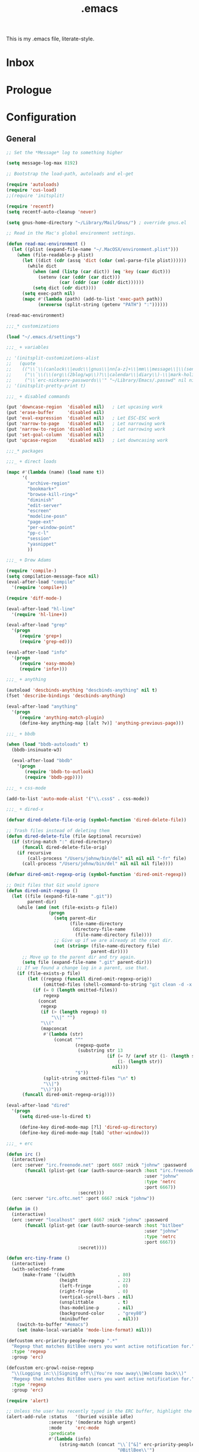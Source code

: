 #+TITLE: .emacs
#+OPTIONS: toc:nil num:nil ^:nil

This is my .emacs file, literate-style.

* Inbox
  :PROPERTIES:
  :CATEGORY: Emacs
  :END:
* Prologue
* Configuration

** General
   #+srcname: dot-emacs-general
   #+begin_src emacs-lisp
   ;; Set the *Message* log to something higher

   (setq message-log-max 8192)

   ;; Bootstrap the load-path, autoloads and el-get

   (require 'autoloads)
   (require 'cus-load)
   ;;(require 'initsplit)

   (require 'recentf)
   (setq recentf-auto-cleanup 'never)

   (setq gnus-home-directory "~/Library/Mail/Gnus/") ; override gnus.el

   ;; Read in the Mac's global environment settings.

   (defun read-mac-environment ()
     (let ((plist (expand-file-name "~/.MacOSX/environment.plist")))
       (when (file-readable-p plist)
         (let ((dict (cdr (assq 'dict (cdar (xml-parse-file plist))))))
           (while dict
             (when (and (listp (car dict)) (eq 'key (caar dict)))
               (setenv (car (cddr (car dict)))
                       (car (cddr (car (cddr dict))))))
             (setq dict (cdr dict))))
         (setq exec-path nil)
         (mapc #'(lambda (path) (add-to-list 'exec-path path))
               (nreverse (split-string (getenv "PATH") ":"))))))

   (read-mac-environment)

   ;;;_* customizations

   (load "~/.emacs.d/settings")

   ;;;_ + variables

   ;; '(initsplit-customizations-alist
   ;;   (quote
   ;;    (("\\`\\(canlock\\|eudc\\|gnus\\|nn[a-z]+\\|mm\\|message\\|\\(send-?\\|smtp\\|check-\\)?mail\\|spam\\|starttls\\|sc\\)-" "~/Library/Emacs/.gnus.el" nil nil)
   ;;     ("\\`\\(\\(org\\(2blog/wp\\)?\\|calendar\\|diary\\)-\\|mark-holidays-in-calendar\\'\\)" "~/Library/Emacs/.org.el" nil nil)
   ;;     ("\\`erc-nickserv-passwords\\'" "~/Library/Emacs/.passwd" nil nil))))
   ;; '(initsplit-pretty-print t)

   ;;;_ + disabled commands

   (put 'downcase-region  'disabled nil)   ; Let upcasing work
   (put 'erase-buffer     'disabled nil)
   (put 'eval-expression  'disabled nil)   ; Let ESC-ESC work
   (put 'narrow-to-page   'disabled nil)   ; Let narrowing work
   (put 'narrow-to-region 'disabled nil)   ; Let narrowing work
   (put 'set-goal-column  'disabled nil)
   (put 'upcase-region    'disabled nil)   ; Let downcasing work

   ;;;_* packages

   ;;;_ + direct loads

   (mapc #'(lambda (name) (load name t))
         '(
           "archive-region"
           "bookmark+"
           "browse-kill-ring+"
           "diminish"
           "edit-server"
           "escreen"
           "modeline-posn"
           "page-ext"
           "per-window-point"
           "pp-c-l"
           "session"
           "yasnippet"
           ))

   ;;;_ + Drew Adams

   (require 'compile-)
   (setq compilation-message-face nil)
   (eval-after-load "compile"
     '(require 'compile+))

   (require 'diff-mode-)

   (eval-after-load "hl-line"
     '(require 'hl-line+))

   (eval-after-load "grep"
     '(progn
        (require 'grep+)
        (require 'grep-ed)))

   (eval-after-load "info"
     '(progn
        (require 'easy-mmode)
        (require 'info+)))

   ;;;_ + anything

   (autoload 'descbinds-anything "descbinds-anything" nil t)
   (fset 'describe-bindings 'descbinds-anything)

   (eval-after-load "anything"
     '(progn
        (require 'anything-match-plugin)
        (define-key anything-map [(alt ?v)] 'anything-previous-page)))

   ;;;_ + bbdb

   (when (load "bbdb-autoloads" t)
     (bbdb-insinuate-w3)

     (eval-after-load "bbdb"
       '(progn
          (require 'bbdb-to-outlook)
          (require 'bbdb-pgp))))

   ;;;_ + css-mode

   (add-to-list 'auto-mode-alist '("\\.css$" . css-mode))

   ;;;_ + dired-x

   (defvar dired-delete-file-orig (symbol-function 'dired-delete-file))

   ;; Trash files instead of deleting them
   (defun dired-delete-file (file &optional recursive)
     (if (string-match ":" dired-directory)
         (funcall dired-delete-file-orig)
       (if recursive
           (call-process "/Users/johnw/bin/del" nil nil nil "-fr" file)
         (call-process "/Users/johnw/bin/del" nil nil nil file))))

   (defvar dired-omit-regexp-orig (symbol-function 'dired-omit-regexp))

   ;; Omit files that Git would ignore
   (defun dired-omit-regexp ()
     (let ((file (expand-file-name ".git"))
           parent-dir)
       (while (and (not (file-exists-p file))
                   (progn
                     (setq parent-dir
                           (file-name-directory
                            (directory-file-name
                             (file-name-directory file))))
                     ;; Give up if we are already at the root dir.
                     (not (string= (file-name-directory file)
                                   parent-dir))))
         ;; Move up to the parent dir and try again.
         (setq file (expand-file-name ".git" parent-dir)))
       ;; If we found a change log in a parent, use that.
       (if (file-exists-p file)
           (let ((regexp (funcall dired-omit-regexp-orig))
                 (omitted-files (shell-command-to-string "git clean -d -x -n")))
             (if (= 0 (length omitted-files))
                 regexp
               (concat
                regexp
                (if (> (length regexp) 0)
                    "\\|" "")
                "\\("
                (mapconcat
                 #'(lambda (str)
                     (concat "^"
                             (regexp-quote
                              (substring str 13
                                         (if (= ?/ (aref str (1- (length str))))
                                             (1- (length str))
                                           nil)))
                             "$"))
                 (split-string omitted-files "\n" t)
                 "\\|")
                "\\)")))
         (funcall dired-omit-regexp-orig))))

   (eval-after-load "dired"
     '(progn
        (setq dired-use-ls-dired t)

        (define-key dired-mode-map [?l] 'dired-up-directory)
        (define-key dired-mode-map [tab] 'other-window)))

   ;;;_ + erc

   (defun irc ()
     (interactive)
     (erc :server "irc.freenode.net" :port 6667 :nick "johnw" :password
          (funcall (plist-get (car (auth-source-search :host "irc.freenode.net"
                                                       :user "johnw"
                                                       :type 'netrc
                                                       :port 6667))
                              :secret)))
     (erc :server "irc.oftc.net" :port 6667 :nick "johnw"))

   (defun im ()
     (interactive)
     (erc :server "localhost" :port 6667 :nick "johnw" :password
          (funcall (plist-get (car (auth-source-search :host "bitlbee"
                                                       :user "johnw"
                                                       :type 'netrc
                                                       :port 6667))
                              :secret))))

   (defun erc-tiny-frame ()
     (interactive)
     (with-selected-frame
         (make-frame '((width                . 80)
                       (height               . 22)
                       (left-fringe          . 0)
                       (right-fringe         . 0)
                       (vertical-scroll-bars . nil)
                       (unsplittable         . t)
                       (has-modeline-p       . nil)
                       (background-color     . "grey80")
                       (minibuffer           . nil)))
       (switch-to-buffer "#emacs")
       (set (make-local-variable 'mode-line-format) nil)))

   (defcustom erc-priority-people-regexp ".*"
     "Regexp that matches BitlBee users you want active notification for."
     :type 'regexp
     :group 'erc)

   (defcustom erc-growl-noise-regexp
     "\\(Logging in:\\|Signing off\\|You're now away\\|Welcome back\\)"
     "Regexp that matches BitlBee users you want active notification for."
     :type 'regexp
     :group 'erc)

   (require 'alert)

   ;; Unless the user has recently typed in the ERC buffer, highlight the fringe
   (alert-add-rule :status   '(buried visible idle)
                   :severity '(moderate high urgent)
                   :mode     'erc-mode
                   :predicate
                   #'(lambda (info)
                       (string-match (concat "\\`[^&]" erc-priority-people-regexp
                                             "@BitlBee\\'")
                                     (erc-format-target-and/or-network)))
                   :persistent
                   #'(lambda (info)
                       ;; If the buffer is buried, or the user has been idle for
                       ;; `alert-reveal-idle-time' seconds, make this alert
                       ;; persistent.  Normally, alerts become persistent after
                       ;; `alert-persist-idle-time' seconds.
                       (memq (plist-get info :status) '(buried idle)))
                   :style 'fringe
                   :continue t)

   ;; If the ERC buffer is not visible, tell the user through Growl
   (alert-add-rule :status 'buried
                   :mode   'erc-mode
                   :predicate
                   #'(lambda (info)
                       (let ((message (plist-get info :message))
                             (erc-message (plist-get info :data)))
                         (and erc-message
                              (not (or (string-match "^\\** *Users on #" message)
                                       (string-match erc-growl-noise-regexp
                                                     message))))))
                   :style 'growl
                   :append t)

   (alert-add-rule :mode 'erc-mode :style 'ignore :append t)

   (defun my-erc-hook (&optional match-type nick message)
     "Shows a growl notification, when user's nick was mentioned.
   If the buffer is currently not visible, makes it sticky."
     (alert (or message (buffer-string)) :severity 'high
            :title (concat "ERC: " (or nick (buffer-name)))
            :data message))

   (add-hook 'erc-text-matched-hook 'my-erc-hook)
   (add-hook 'erc-insert-modify-hook 'my-erc-hook)

   ;;;_ + escreen

   (require 'escreen)

   (escreen-install)

   (define-key escreen-map "\\" 'toggle-input-method)

   (defvar escreen-e21-mode-line-string "[0]")
   (defun escreen-e21-mode-line-update ()
     (setq escreen-e21-mode-line-string
           (format "[%d]" escreen-current-screen-number))
     (force-mode-line-update))

   (let ((point (or
                 ;; GNU Emacs 21.3.50 or later
                 (memq 'mode-line-position mode-line-format)
                 ;; GNU Emacs 21.3.1
                 (memq 'mode-line-buffer-identification mode-line-format)))
         (escreen-mode-line-elm '(t (" " escreen-e21-mode-line-string))))
     (when (null (member escreen-mode-line-elm mode-line-format))
       (setcdr point (cons escreen-mode-line-elm (cdr point)))))

   (add-hook 'escreen-goto-screen-hook 'escreen-e21-mode-line-update)

   ;;;_  + eshell

   (defun eshell-spawn-external-command (beg end)
      "Parse and expand any history references in current input."
      (save-excursion
        (goto-char end)
        (when (looking-back "&!" beg)
          (delete-region (match-beginning 0) (match-end 0))
          (goto-char beg)
          (insert "spawn "))))

   (add-hook 'eshell-expand-input-functions 'eshell-spawn-external-command)

   (defun ss (server)
     (interactive "sServer: ")
     (call-process "spawn" nil nil nil "ss" server))

   (eval-after-load "em-unix"
     '(unintern 'eshell/rm))

   ;;;_ + git

   (defun commit-after-save ()
     (let ((file (file-name-nondirectory (buffer-file-name))))
       (message "Committing changes to Git...")
       (if (call-process "git" nil nil nil "add" file)
           (if (call-process "git" nil nil nil "commit" "-m"
                             (concat "changes to " file))
               (message "Committed changes to %s" file)))))

   (setenv "GIT_PAGER" "")

   (add-hook 'magit-log-edit-mode-hook
             (function
              (lambda ()
                (set-fill-column 72)
                (column-number-mode t)
                (column-marker-1 72)
                (flyspell-mode)
                (orgstruct++-mode))))

   (eval-after-load "magit"
     '(progn
        (require 'magit-topgit)
        (require 'rebase-mode)))

   ;;;_ + ido

   (require 'ido)

   (defun ido-smart-select-text ()
     "Select the current completed item.  Do NOT descend into directories."
     (interactive)
     (when (and (or (not ido-require-match)
                    (if (memq ido-require-match
                              '(confirm confirm-after-completion))
                        (if (or (eq ido-cur-item 'dir)
                                (eq last-command this-command))
                            t
                          (setq ido-show-confirm-message t)
                          nil))
                    (ido-existing-item-p))
                (not ido-incomplete-regexp))
       (when ido-current-directory
         (setq ido-exit 'takeprompt)
         (unless (and ido-text (= 0 (length ido-text)))
           (let ((match (ido-name (car ido-matches))))
             (throw 'ido
                    (setq ido-selected
                          (if match
                              (replace-regexp-in-string "/\\'" "" match)
                            ido-text)
                          ido-text ido-selected
                          ido-final-text ido-text)))))
       (exit-minibuffer)))

   (add-hook 'ido-minibuffer-setup-hook
             (lambda ()
               (define-key ido-file-completion-map "\C-m"
                 'ido-smart-select-text)))

   ;;;_ + modeline-posn

   (size-indication-mode)

   ;;;_ + mule

   (prefer-coding-system 'utf-8)
   (set-terminal-coding-system 'utf-8)
   (setq x-select-request-type '(UTF8_STRING COMPOUND_TEXT TEXT STRING))

   (defun normalize-file ()
     (interactive)
     (goto-char (point-min))
     (delete-trailing-whitespace)
     (set-buffer-file-coding-system 'unix)
     (save-excursion
       (goto-char (point-min))
       (while (re-search-forward "\r$" nil t)
         (replace-match "")))
     (set-buffer-file-coding-system 'utf-8)
     (untabify (point-min) (point-max))
     (let ((require-final-newline t))
       (save-buffer)))

   ;;;_ * nroff-mode

   (defun update-nroff-timestamp ()
     (save-excursion
       (goto-char (point-min))
       (when (re-search-forward "^\\.Dd ")
         (let ((stamp (format-time-string "%B %e, %Y")))
           (unless (looking-at stamp)
             (delete-region (point) (line-end-position))
             (insert stamp)
             (let (after-save-hook)
               (save-buffer)))))))

   (add-hook 'nroff-mode-hook
             (function
              (lambda ()
                (add-hook 'after-save-hook 'update-nroff-timestamp nil t))))

   ;;;_ + org-mode

   (defun jump-to-org-agenda ()
     (interactive)
     (let ((buf (get-buffer "*Org Agenda*"))
           wind)
       (if buf
           (if (setq wind (get-buffer-window buf))
               (when (called-interactively-p 'any)
                 (select-window wind)
                 (org-fit-window-to-buffer))
             (if (called-interactively-p 'any)
                 (progn
                   (select-window (display-buffer buf t t))
                   (org-fit-window-to-buffer))
               (with-selected-window (display-buffer buf)
                 (org-fit-window-to-buffer))))
         (call-interactively 'org-agenda-list))))

   (run-with-idle-timer 300 t 'jump-to-org-agenda)

   ;;;_ + per-window-point

   (pwp-mode)

   ;;;_ + pp-c-l

   (pretty-control-l-mode 1)

   ;;;_ * puppet-mode

   (add-to-list 'auto-mode-alist '("\\.pp$" . puppet-mode))

   ;;;_ + session

   (defun save-information ()
     (dolist (func kill-emacs-hook)
       (unless (memq func '(exit-gnus-on-exit server-force-stop))
         (funcall func)))
     (unless (eq 'listen (process-status server-process))
       (server-start)))

   (run-with-idle-timer 300 t 'save-information)

   ;;;_ + vc

   ;;(eval-after-load "vc-hooks"
   ;;  '(defun vc-default-mode-line-string (backend file)
   ;;     "Return string for placement in modeline by `vc-mode-line' for FILE.
   ;;Format:
   ;;
   ;;  \"BACKEND-REV\"        if the file is up-to-date
   ;;  \"BACKEND:REV\"        if the file is edited (or locked by the calling user)
   ;;  \"BACKEND:LOCKER:REV\" if the file is locked by somebody else
   ;;  \"BACKEND@REV\"        if the file was locally added
   ;;  \"BACKEND!REV\"        if the file contains conflicts or was removed
   ;;  \"BACKEND?REV\"        if the file is under VC, but is missing
   ;;
   ;;This function assumes that the file is registered."
   ;;     (let* ((backend-name (symbol-name backend))
   ;;            (state   (vc-state file backend))
   ;;            (state-echo nil)
   ;;            (rev     (vc-working-revision file backend)))
   ;;       (if (with-temp-buffer
   ;;             (when (= 0 (call-process "git" nil (current-buffer) nil
   ;;                                      "stash" "list"))
   ;;               (goto-char (point-min))
   ;;               (not (eobp))))
   ;;           (setq rev (propertize rev 'face 'custom-invalid))
   ;;         (if (with-temp-buffer
   ;;               (when (= 0 (call-process "git" nil (current-buffer) nil
   ;;                                        "ls-files" "--modified"))
   ;;                 (goto-char (point-min))
   ;;                 (not (eobp))))
   ;;             (setq rev (propertize rev 'face 'bold))))
   ;;       (propertize
   ;;        (cond ((or (eq state 'up-to-date)
   ;;                   (eq state 'needs-update))
   ;;               (setq state-echo "Up to date file")
   ;;               (concat backend-name "-" rev))
   ;;              ((stringp state)
   ;;               (setq state-echo (concat "File locked by" state))
   ;;               (concat backend-name ":" state ":" rev))
   ;;              ((eq state 'added)
   ;;               (setq state-echo "Locally added file")
   ;;               (concat backend-name "@" rev))
   ;;              ((eq state 'conflict)
   ;;               (setq state-echo "File contains conflicts after the last merge")
   ;;               (concat backend-name "!" rev))
   ;;              ((eq state 'removed)
   ;;               (setq state-echo "File removed from the VC system")
   ;;               (concat backend-name "!" rev))
   ;;              ((eq state 'missing)
   ;;               (setq state-echo "File tracked by the VC system, but missing from the file system")
   ;;               (concat backend-name "?" rev))
   ;;              (t
   ;;               ;; Not just for the 'edited state, but also a fallback
   ;;               ;; for all other states.  Think about different symbols
   ;;               ;; for 'needs-update and 'needs-merge.
   ;;               (setq state-echo "Locally modified file")
   ;;               (concat backend-name ":" rev)))
   ;;        'help-echo (concat state-echo " under the " backend-name
   ;;                           " version control system")))))

   ;;;_ + vkill

   (eval-after-load "vkill"
     '(setq vkill-show-all-processes t))


   ;;;_ + w3m

   (eval-when-compile (defvar w3m-command))
   (setq w3m-command "/opt/local/bin/w3m")

   ;;;_ + whitespace

   (remove-hook 'find-file-hooks 'whitespace-buffer)
   (remove-hook 'kill-buffer-hook 'whitespace-buffer)

   (add-hook 'find-file-hooks 'maybe-turn-on-whitespace t)

   (defun maybe-turn-on-whitespace ()
     "Depending on the file, maybe turn on `whitespace-mode'."
     (let ((file (expand-file-name ".clean"))
           parent-dir)
       (while (and (not (file-exists-p file))
                   (progn
                     (setq parent-dir
                           (file-name-directory
                            (directory-file-name
                             (file-name-directory file))))
                     ;; Give up if we are already at the root dir.
                     (not (string= (file-name-directory file)
                                   parent-dir))))
         ;; Move up to the parent dir and try again.
         (setq file (expand-file-name ".clean" parent-dir)))
       ;; If we found a change log in a parent, use that.
       (when (and (file-exists-p file)
                  (not (file-exists-p ".noclean"))
                  (not (and buffer-file-name
                            (string-match "\\.texi$" buffer-file-name))))
         (add-hook 'write-contents-hooks
                   #'(lambda ()
                       (ignore (whitespace-cleanup))) nil t)
         (whitespace-cleanup))))

   ;;;_ + yasnippet

   (yas/initialize)
   (yas/load-directory (expand-file-name "snippets/" user-emacs-directory))

   ;;;_ + diminish (this must come last)

   (diminish 'abbrev-mode)
   (diminish 'auto-fill-function)
   (ignore-errors
     (diminish 'yas/minor-mode))

   (defadvice dired-omit-startup (after diminish-dired-omit activate)
     "Make sure to remove \"Omit\" from the modeline."
     (diminish 'dired-omit-mode))

   (eval-after-load "dot-mode"
     '(diminish 'dot-mode))
   (eval-after-load "filladapt"
     '(diminish 'filladapt-mode))
   (eval-after-load "winner"
     '(ignore-errors (diminish 'winner-mode)))

   ;;;_* keybindings

   ;;;_ + global

   (define-key global-map [(control meta backspace)] 'backward-kill-sexp)
   (define-key global-map [(control meta delete)]    'backward-kill-sexp)

   (define-key global-map [(meta ?/)] 'dabbrev-expand)
   (define-key global-map [(meta ??)] 'anything-dabbrev-expand)

   (defun smart-beginning-of-line (&optional arg)
     (interactive "p")
     (let ((here (point)))
       (beginning-of-line-text arg)
       (if (= here (point))
           (beginning-of-line arg))))

   ;;(define-key global-map [(control ?.)] 'smart-beginning-of-line)
   (define-key global-map [(control ?.)] 'ace-jump-mode)

   (defun tidy-xml-buffer ()
     (interactive)
     (save-excursion
       (call-process-region (point-min) (point-max) "tidy" t t nil
                            "-xml" "-i" "-wrap" "0" "-omit" "-q")))

   (define-key global-map [(control shift ?h)] 'tidy-xml-buffer)

   (defun isearch-backward-other-window ()
     (interactive)
     (split-window-vertically)
     (call-interactively 'isearch-backward))

   (define-key global-map [(control meta ?r)] 'isearch-backward-other-window)

   (defun isearch-forward-other-window ()
     (interactive)
     (split-window-vertically)
     (call-interactively 'isearch-forward))

   (define-key global-map [(control meta ?s)] 'isearch-forward-other-window)

   (defun collapse-or-expand ()
     (interactive)
     (if (> (length (window-list)) 1)
         (delete-other-windows)
       (bury-buffer)))

   (define-key global-map [(control ?z)] 'collapse-or-expand)

   (defun delete-indentation-forward ()
     (interactive)
     (delete-indentation t))

   (define-key global-map [(meta ?n)] 'ignore)
   (define-key global-map [(meta ?p)] 'ignore)

   (define-key global-map [(meta ?j)] 'delete-indentation-forward)
   (define-key global-map [(meta ?J)] 'delete-indentation)

   (defvar lisp-find-map)
   (define-prefix-command 'lisp-find-map)
   (define-key global-map [(control ?h) ?e] 'lisp-find-map)
   (define-key lisp-find-map [?a] 'apropos)
   (define-key lisp-find-map [?e] 'view-echo-area-messages)
   (define-key lisp-find-map [?f] 'find-function)
   (define-key lisp-find-map [?i] 'info-apropos)
   (define-key lisp-find-map [?v] 'find-variable)
   (define-key lisp-find-map [?k] 'find-function-on-key)

   (defun gnus-level-1 ()
     (interactive)
     (gnus 1))

   (define-key global-map [(meta ?B)] 'bbdb)
   (define-key global-map [(meta ?C)] 'jump-to-org-agenda)
   (define-key global-map [(meta ?G)] 'gnus-level-1)
   (define-key global-map [(meta ?m)] 'org-smart-capture)
   (define-key global-map [(meta ?M)] 'org-inline-note)
   (define-key global-map [(meta ?N)] 'winner-redo)
   (define-key global-map [(meta ?P)] 'winner-undo)
   (define-key global-map [(meta ?T)] 'gtags-find-with-grep)
   ;;(define-key global-map [(meta ?T)] 'tags-search)

   (define-key global-map [(meta ?:)] 'pp-eval-expression)
   (define-key global-map [(meta ?\')] 'insert-pair)
   (define-key global-map [(meta ?\")] 'insert-pair)

   (defun align-code (beg end &optional arg)
     (interactive "rP")
     (if (null arg)
         (align beg end)
       (let ((end-mark (copy-marker end)))
         (indent-region beg end-mark nil)
         (align beg end-mark))))

   (define-key global-map [(meta ?\[)] 'align-code)
   (define-key global-map [(meta ?`)]  'other-frame)
   (define-key global-map [(alt ?`)]   'other-frame)

   (defun mark-line (&optional arg)
     (interactive "p")
     (beginning-of-line)
     (let ((here (point)))
       (dotimes (i arg)
         (end-of-line))
       (set-mark (point))
       (goto-char here)))

   (defun mark-sentence (&optional arg)
     (interactive "P")
     (backward-sentence)
     (mark-end-of-sentence arg))

   (define-key global-map [(meta shift ?w)] 'mark-word)
   (define-key global-map [(meta shift ?l)] 'mark-line)
   (define-key global-map [(meta shift ?s)] 'mark-sentence)
   (define-key global-map [(meta shift ?x)] 'mark-sexp)
   (define-key global-map [(meta shift ?h)] 'mark-paragraph)
   (define-key global-map [(meta shift ?d)] 'mark-defun)

   (define-key global-map [(control return)] 'other-window)

   (define-key global-map [f9] 'gud-cont)
   (define-key global-map [f10] 'gud-next)
   (define-key global-map [f11] 'gud-step)
   (define-key global-map [(shift f11)] 'gud-finish)

   (define-key global-map [(alt ?v)] 'scroll-down)
   (define-key global-map [(meta ?v)] 'yank)

   (define-key global-map [(alt tab)]
     #'(lambda ()
         (interactive)
         (call-interactively (key-binding (kbd "M-TAB")))))

   ;;;_ + ctl-x

   (defun ido-bookmark-jump (bookmark &optional display-func)
     (interactive
      (list
       (ido-completing-read "Jump to bookmark: "
                            (mapcar #'car bookmark-alist)
                            nil 0 nil 'bookmark-history)))
     (unless bookmark
       (error "No bookmark specified"))
     (bookmark-maybe-historicize-string bookmark)
     (bookmark--jump-via bookmark (or display-func 'switch-to-buffer)))

   (define-key ctl-x-map [?B] 'ido-bookmark-jump)
   (define-key ctl-x-map [?r ?b] 'ido-bookmark-jump)

   (define-key ctl-x-map [?d] 'delete-whitespace-rectangle)
   (define-key ctl-x-map [?g] 'magit-status)

   (defun my-gnus-compose-mail ()
     (interactive)
     (call-interactively 'compose-mail))

   (define-key ctl-x-map [?m] 'my-gnus-compose-mail)

   (define-key ctl-x-map [?t] 'toggle-truncate-lines)

   (defun unfill-paragraph (arg)
     (interactive "*p")
     (let (beg end)
       (forward-paragraph arg)
       (setq end (copy-marker (- (point) 2)))
       (backward-paragraph arg)
       (if (eolp)
           (forward-char))
       (setq beg (point-marker))
       (when (> (count-lines beg end) 1)
         (while (< (point) end)
           (goto-char (line-end-position))
           (let ((sent-end (memq (char-before) '(?. ?\; ?! ??))))
             (delete-indentation 1)
             (if sent-end
                 (insert ? )))
           (end-of-line))
         (save-excursion
           (goto-char beg)
           (while (re-search-forward "[^.;!?:]\\([ \t][ \t]+\\)" end t)
             (replace-match " " nil nil nil 1))))))

   (defun unfill-region (beg end)
     (interactive "r")
     (setq end (copy-marker end))
     (save-excursion
       (goto-char beg)
       (while (< (point) end)
         (unfill-paragraph 1)
         (forward-paragraph))))

   (defun refill-paragraph (arg)
     (interactive "*P")
     (let ((fun (if (memq major-mode '(c-mode c++-mode))
                    'c-fill-paragraph
                  (or fill-paragraph-function
                      'fill-paragraph)))
           (width (if (numberp arg) arg))
           prefix beg end)
       (forward-paragraph 1)
       (setq end (copy-marker (- (point) 2)))
       (forward-line -1)
       (let ((b (point)))
         (skip-chars-forward "^A-Za-z0-9`'\"(")
         (setq prefix (buffer-substring-no-properties b (point))))
       (backward-paragraph 1)
       (if (eolp)
           (forward-char))
       (setq beg (point-marker))
       (delete-horizontal-space)
       (while (< (point) end)
         (delete-indentation 1)
         (end-of-line))
       (let ((fill-column (or width fill-column))
             (fill-prefix prefix))
         (if prefix
             (setq fill-column
                   (- fill-column (* 2 (length prefix)))))
         (funcall fun nil)
         (goto-char beg)
         (insert prefix)
         (funcall fun nil))
       (goto-char (+ end 2))))

   (define-key ctl-x-map [(meta ?q)] 'refill-paragraph)
   (define-key mode-specific-map [(meta ?q)] 'unfill-paragraph)

   (if (functionp 'ibuffer)
       (define-key ctl-x-map [(control ?b)] 'ibuffer)
     (define-key ctl-x-map [(control ?b)] 'list-buffers))

   (defun duplicate-line ()
     "Duplicate the line containing point."
     (interactive)
     (save-excursion
       (let (line-text)
         (goto-char (line-beginning-position))
         (let ((beg (point)))
           (goto-char (line-end-position))
           (setq line-text (buffer-substring beg (point))))
         (if (eobp)
             (insert ?\n)
           (forward-line))
         (open-line 1)
         (insert line-text))))

   (define-key ctl-x-map [(control ?d)] 'duplicate-line)
   (define-key ctl-x-map [(control ?z)] 'eshell-toggle)
   (define-key ctl-x-map [(meta ?z)] 'shell-toggle)

   ;;;_ + mode-specific

   (define-key mode-specific-map [tab] 'ff-find-other-file)

   (define-key mode-specific-map [space] 'just-one-space)
   (define-key mode-specific-map [? ] 'just-one-space)

   ;; inspired by Erik Naggum's `recursive-edit-with-single-window'
   (defmacro recursive-edit-preserving-window-config (body)
     "*Return a command that enters a recursive edit after executing BODY.
    Upon exiting the recursive edit (with\\[exit-recursive-edit] (exit)
    or \\[abort-recursive-edit] (abort)), restore window configuration
    in current frame."
     `(lambda ()
        "See the documentation for `recursive-edit-preserving-window-config'."
        (interactive)
        (save-window-excursion
          ,body
          (recursive-edit))))

   (define-key mode-specific-map [?0]
     (recursive-edit-preserving-window-config (delete-window)))
   (define-key mode-specific-map [?1]
     (recursive-edit-preserving-window-config
      (if (one-window-p 'ignore-minibuffer)
          (error "Current window is the only window in its frame")
        (delete-other-windows))))

   (define-key mode-specific-map [?a] 'org-agenda)

   (defun find-grep-in-project (command-args)
     (interactive
      (progn
        (list (read-shell-command "Run find (like this): "
                                  '("git ls-files -z | xargs -0 egrep -nH -e " . 41)
                                  'grep-find-history))))
     (when command-args
       (let ((null-device nil))            ; see grep
         (grep command-args))))

   (define-prefix-command 'my-grep-map)
   (define-key mode-specific-map [?b] 'my-grep-map)
   (define-key mode-specific-map [?b ?a] 'anything-do-grep)
   (define-key mode-specific-map [?b ?b] 'anything-occur)
   (define-key mode-specific-map [?b ?d] 'find-grep-dired)
   (define-key mode-specific-map [?b ?f] 'find-grep)
   (define-key mode-specific-map [?b ?F] 'anything-for-files)
   (define-key mode-specific-map [?b ?g] 'grep)
   (define-key mode-specific-map [?b ?n] 'find-name-dired)
   (define-key mode-specific-map [?b ?o] 'occur)
   (define-key mode-specific-map [?b ?p] 'find-grep-in-project)
   (define-key mode-specific-map [?b ?r] 'rgrep)

   (define-key global-map [(meta ?s) ?a] 'anything-do-grep)
   (define-key global-map [(meta ?s) ?b] 'anything-occur)
   (define-key global-map [(meta ?s) ?d] 'find-grep-dired)
   (define-key global-map [(meta ?s) ?f] 'find-grep)
   (define-key global-map [(meta ?s) ?F] 'anything-for-files)
   (define-key global-map [(meta ?s) ?g] 'grep)
   (define-key global-map [(meta ?s) ?n] 'find-name-dired)
   (define-key global-map [(meta ?s) ?p] 'find-grep-in-project)
   (define-key global-map [(meta ?s) ?r] 'rgrep)

   (define-key mode-specific-map [?c] 'compile)
   (define-key mode-specific-map [?C] 'indirect-region)

   (defun delete-current-line (&optional arg)
     (interactive "p")
     (let ((here (point)))
       (beginning-of-line)
       (kill-line arg)
       (goto-char here)))

   (define-key mode-specific-map [?d] 'delete-current-line)

   (defun do-eval-buffer ()
     (interactive)
     (call-interactively 'eval-buffer)
     (message "Buffer has been evaluated"))

   (defun scratch ()
     (interactive)
     (switch-to-buffer-other-window (get-buffer-create "*scratch*"))
     ;;(lisp-interaction-mode)
     (text-mode)
     (goto-char (point-min))
     (when (looking-at ";")
       (forward-line 4)
       (delete-region (point-min) (point)))
     (goto-char (point-max)))

   (defun find-which (name)
     (interactive "sCommand name: ")
     (find-file-other-window
      (substring (shell-command-to-string (format "which %s" name)) 0 -1)))

   (define-key global-map [(control ?h) ?e ?a] 'anything-apropos)
   (define-key mode-specific-map [?e ?a] 'anything-apropos)
   (define-key mode-specific-map [?e ?b] 'do-eval-buffer)
   (define-key mode-specific-map [?e ?c] 'cancel-debug-on-entry)
   (define-key mode-specific-map [?e ?d] 'debug-on-entry)
   (define-key mode-specific-map [?e ?f] 'emacs-lisp-byte-compile-and-load)
   (define-key mode-specific-map [?e ?r] 'eval-region)
   (define-key mode-specific-map [?e ?l] 'find-library)
   (define-key mode-specific-map [?e ?s] 'scratch)
   (define-key mode-specific-map [?e ?v] 'edit-variable)
   (define-key mode-specific-map [?e ?w] 'find-which)
   (define-key mode-specific-map [?e ?e] 'toggle-debug-on-error)
   (define-key mode-specific-map [?e ?E] 'elint-current-buffer)
   (define-key mode-specific-map [?e ?z] 'byte-recompile-directory)

   (define-key mode-specific-map [?f] 'flush-lines)
   (define-key mode-specific-map [?g] 'goto-line)

   (define-key mode-specific-map [?i ?b] 'flyspell-buffer)
   (define-key mode-specific-map [?i ?c] 'ispell-comments-and-strings)
   (define-key mode-specific-map [?i ?d] 'ispell-change-dictionary)
   (define-key mode-specific-map [?i ?f] 'flyspell-mode)
   (define-key mode-specific-map [?i ?k] 'ispell-kill-ispell)
   (define-key mode-specific-map [?i ?m] 'ispell-message)
   (define-key mode-specific-map [?i ?r] 'ispell-region)

   (define-key mode-specific-map [?j] 'dired-jump)
   (define-key mode-specific-map [?J] 'dired-jump-other-window)

   (defun dired-double-jump (first-dir second-dir)
     (interactive
      (list (ido-read-directory-name "First directory: "
                                     (expand-file-name "~/") "~/dl")
            (ido-read-directory-name "Second directory: "
                                     (expand-file-name "~/") "~/dl")))
     (dired first-dir)
     (dired-other-window second-dir))

   (define-key mode-specific-map [?J] 'dired-double-jump)

   (define-key mode-specific-map [(control ?j)] 'dired-jump)
   (define-key mode-specific-map [?k] 'keep-lines)

   (defun my-ledger-start-entry (&optional arg)
     (interactive "p")
     (find-file-other-window "~/Documents/Accounts/ledger.dat")
     (goto-char (point-max))
     (skip-syntax-backward " ")
     (if (looking-at "\n\n")
         (goto-char (point-max))
       (delete-region (point) (point-max))
       (insert ?\n)
       (insert ?\n))
     (insert (format-time-string "%Y/%m/%d ")))

   (define-key mode-specific-map [?L] 'my-ledger-start-entry)

   (defun emacs-min ()
     (interactive)
     (set-frame-parameter (selected-frame) 'fullscreen nil)
     (set-frame-parameter (selected-frame) 'top 26)
     (set-frame-parameter (selected-frame) 'left
                          (- (x-display-pixel-width) 937))
     (set-frame-parameter (selected-frame) 'width 100)
     (set-frame-parameter (selected-frame) 'height 100))

   (defun emacs-max ()
     (interactive)
     (if t
         (set-frame-parameter (selected-frame) 'fullscreen 'fullboth)
       (set-frame-parameter (selected-frame) 'top 26)
       (set-frame-parameter (selected-frame) 'left 2)
       (set-frame-parameter (selected-frame) 'width
                            (floor (/ (float (x-display-pixel-width)) 9.15)))
       (set-frame-parameter (selected-frame) 'height 100)))

   (defun emacs-toggle-size ()
     (interactive)
     (if (> (cdr (assq 'width (frame-parameters))) 100)
         (emacs-min)
       (emacs-max)))

   (define-key mode-specific-map [?m] 'emacs-toggle-size)

   (defcustom user-initials nil
     "*Initials of this user."
     :set
     #'(lambda (symbol value)
         (if (fboundp 'font-lock-add-keywords)
             (mapc
              #'(lambda (mode)
                  (font-lock-add-keywords
                   mode (list (list (concat "\\<\\(" value " [^:\n]+\\):")
                                    1 font-lock-warning-face t))))
              '(c-mode c++-mode emacs-lisp-mode lisp-mode
                       python-mode perl-mode java-mode groovy-mode)))
         (set symbol value))
     :type 'string
     :group 'mail)

   (defun insert-user-timestamp ()
     "Insert a quick timestamp using the value of `user-initials'."
     (interactive)
     (insert (format "%s (%s): " user-initials
                     (format-time-string "%Y-%m-%d" (current-time)))))

   (define-key mode-specific-map [?n] 'insert-user-timestamp)
   (define-key mode-specific-map [?o] 'customize-option)
   (define-key mode-specific-map [?O] 'customize-group)

   (defvar printf-index 0)

   (defun insert-counting-printf (arg)
     (interactive "P")
     (if arg
         (setq printf-index 0))
     (insert (format "printf(\"step %d..\\n\");\n"
                     (setq printf-index (1+ printf-index))))
     (forward-line -1)
     (indent-according-to-mode)
     (forward-line))

   (define-key mode-specific-map [?p] 'insert-counting-printf)

   (define-key mode-specific-map [?q] 'fill-region)
   (define-key mode-specific-map [?r] 'replace-regexp)
   (define-key mode-specific-map [?s] 'replace-string)

   (define-key mode-specific-map [?S] 'org-store-link)
   (define-key mode-specific-map [?l] 'org-insert-link)

   ;;(define-key mode-specific-map [?t ?g] 'gtags-find-with-grep)
   ;;(define-key mode-specific-map [?t ?r] 'gtags-find-rtag)
   ;;(define-key mode-specific-map [?t ?s] 'gtags-find-symbol)
   ;;(define-key mode-specific-map [?t ?t] 'gtags-find-tag)
   ;;(define-key mode-specific-map [?t ?v] 'gtags-visit-rootdir)
   (define-key mode-specific-map [?t ?%] 'tags>-query-replace)
   (define-key mode-specific-map [?t ?a] 'tags-apropos)
   (define-key mode-specific-map [?t ?e] 'tags-search)
   (define-key mode-specific-map [?t ?v] 'visit-tags-table)

   (define-key mode-specific-map [?u] 'rename-uniquely)
   (define-key mode-specific-map [?v] 'ffap)

   (defun view-clipboard ()
     (interactive)
     (delete-other-windows)
     (switch-to-buffer "*Clipboard*")
     (let ((inhibit-read-only t))
       (erase-buffer)
       (clipboard-yank)
       (goto-char (point-min))
       (html-mode)
       (view-mode)))

   (define-key mode-specific-map [?V] 'view-clipboard)
   (define-key mode-specific-map [?z] 'clean-buffer-list)

   (define-key mode-specific-map [?, ?c] 'howm-create)
   (define-key mode-specific-map [?, ?g] 'howm-list-grep)

   (define-key mode-specific-map [?\[] 'align-regexp)
   (define-key mode-specific-map [?=]  'count-matches)
   (define-key mode-specific-map [?\;] 'comment-or-uncomment-region)

   ;;;_ + breadcrumb

   (define-key global-map [(alt ?m)] 'bc-set)
   (define-key global-map [(alt ?p)] 'bc-previous)
   (define-key global-map [(alt ?n)] 'bc-next)
   (define-key global-map [(alt ?u)] 'bc-local-previous)
   (define-key global-map [(alt ?d)] 'bc-local-next)
   (define-key global-map [(alt ?g)] 'bc-goto-current)
   (define-key global-map [(alt ?l)] 'bc-list)

   ;;;_ + footnote

   (eval-after-load "footnote"
     '(define-key footnote-mode-map "#" 'redo-footnotes))

   ;;;_ + isearch-mode

   (eval-after-load "isearch"
     '(progn
        (define-key isearch-mode-map [(control ?c)] 'isearch-toggle-case-fold)
        (define-key isearch-mode-map [(control ?t)] 'isearch-toggle-regexp)
        (define-key isearch-mode-map [(control ?^)] 'isearch-edit-string)
        (define-key isearch-mode-map [(control ?i)] 'isearch-complete)))

   ;;;_ + mail-mode

   (eval-after-load "sendmail"
     '(progn
        (define-key mail-mode-map [tab] 'mail-complete)
        (define-key mail-mode-map [(control ?i)] 'mail-complete)))

   ;;;_* startup

   (unless (null window-system)
     (add-hook 'after-init-hook 'emacs-min)

     (add-hook 'after-init-hook 'session-initialize t)
     (add-hook 'after-init-hook 'server-start t)
     (add-hook 'after-init-hook 'edit-server-start t)

     (add-hook 'after-init-hook
               (lambda ()
                 (org-agenda-list)
                 (org-fit-agenda-window)
                 (org-resolve-clocks)) t))
   #+end_src emacs-lisp

** Programming Languages
*** C++
    #+begin_src emacs-lisp
    (autoload 'c-mode "cc-mode" nil t)
    (autoload 'c++-mode "cc-mode" nil t)
    (autoload 'gtags-mode "gtags" nil t)
    (autoload 'anything-gtags-select "anything-gtags" nil t)
    (autoload 'company-mode "company" nil t)
    (autoload 'doxymacs-mode "doxymacs" nil t)
    (autoload 'doxymacs-font-lock "doxymacs")
    (autoload 'cmake-mode "cmake-mode" nil t)

    (add-to-list 'auto-mode-alist '("\\.h\\'" . c++-mode))
    (add-to-list 'auto-mode-alist '("\\.m\\'" . c-mode))
    (add-to-list 'auto-mode-alist '("\\.mm\\'" . c++-mode))
    (add-to-list 'auto-mode-alist '("CMakeLists\\.txt\\'" . cmake-mode))
    (add-to-list 'auto-mode-alist '("\\.cmake\\'" . cmake-mode))

    (defun my-c-indent-or-complete ()
      (interactive)
      (let ((class (syntax-class (syntax-after (1- (point))))))
       (if (or (bolp) (and (/= 2 class)
                           (/= 3 class)))
           (call-interactively 'indent-according-to-mode)
         (call-interactively 'company-complete-common))))

    (defun my-c-mode-common-hook ()
      ;;(gtags-mode 1)
      (company-mode 1)
      (which-function-mode 1)
      ;;(doxymacs-mode 1)
      ;;(doxymacs-font-lock)
      ;;(turn-on-filladapt-mode)
      ;;(define-key c-mode-base-map [(meta ?.)] 'gtags-find-tag)
      (define-key c-mode-base-map [return] 'newline-and-indent)
      (make-variable-buffer-local 'yas/fallback-behavior)
      (setq yas/fallback-behavior '(apply my-c-indent-or-complete . nil))
      (define-key c-mode-base-map [tab] 'yas/expand-from-trigger-key)
      (define-key c-mode-base-map [(alt tab)] 'company-complete-common)
      (define-key c-mode-base-map [(meta ?j)] 'delete-indentation-forward)
      (define-key c-mode-base-map [(control ?c) (control ?i)]
        'c-includes-current-file)
      (set (make-local-variable 'parens-require-spaces) nil)
      (setq indicate-empty-lines t)
      (setq fill-column 72)
      (column-marker-3 80)

      (let ((bufname (buffer-file-name)))
        (when bufname
          (cond
           ((string-match "/ledger/" bufname)
            (c-set-style "ledger"))
           ((string-match "/ANSI/" bufname)
            (c-set-style "edg")
            (substitute-key-definition 'fill-paragraph 'ti-refill-comment
                                       c-mode-base-map global-map)
            (define-key c-mode-base-map [(meta ?q)] 'ti-refill-comment)))))

      (font-lock-add-keywords 'c++-mode '(("\\<\\(assert\\|DEBUG\\)("
                                           1 font-lock-warning-face t))))

    (defun ti-refill-comment ()
      (interactive)
      (let ((here (point)))
        (goto-char (line-beginning-position))
        (let ((begin (point)) end
              (marker ?-) (marker-re "\\(-----\\|\\*\\*\\*\\*\\*\\)")
              (leader-width 0))
          (unless (looking-at "[ \t]*/\\*[-* ]")
            (search-backward "/*")
            (goto-char (line-beginning-position)))
          (unless (looking-at "[ \t]*/\\*[-* ]")
            (error "Not in a comment"))
          (while (and (looking-at "\\([ \t]*\\)/\\* ")
                      (setq leader-width (length (match-string 1)))
                      (not (looking-at (concat "[ \t]*/\\*" marker-re))))
            (forward-line -1)
            (setq begin (point)))
          (when (looking-at (concat "[^\n]+?" marker-re "\\*/[ \t]*$"))
            (setq marker (if (string= (match-string 1) "-----") ?- ?*))
            (forward-line))
          (while (and (looking-at "[^\n]+?\\*/[ \t]*$")
                      (not (looking-at (concat "[^\n]+?" marker-re
                                               "\\*/[ \t]*$"))))
            (forward-line))
          (when (looking-at (concat "[^\n]+?" marker-re "\\*/[ \t]*$"))
            (forward-line))
          (setq end (point))
          (let ((comment (buffer-substring-no-properties begin end)))
            (with-temp-buffer
              (insert comment)
              (goto-char (point-min))
              (flush-lines (concat "^[ \t]*/\\*" marker-re "[-*]+\\*/[ \t]*$"))
              (goto-char (point-min))
              (while (re-search-forward "^[ \t]*/\\* ?" nil t)
                (goto-char (match-beginning 0))
                (delete-region (match-beginning 0) (match-end 0)))
              (goto-char (point-min))
              (while (re-search-forward "[ \t]*\\*/[ \t]*$" nil t)
                (goto-char (match-beginning 0))
                (delete-region (match-beginning 0) (match-end 0)))
              (goto-char (point-min)) (delete-trailing-whitespace)
              (goto-char (point-min)) (flush-lines "^$")
              (set-fill-column (- 80   ; width of the text
                                  6    ; width of "/*  */"
                                  leader-width))
              (goto-char (point-min)) (fill-paragraph)
              (goto-char (point-min))
              (while (not (eobp))
                (insert (make-string leader-width ? ) "/* ")
                (goto-char (line-end-position))
                (insert (make-string (- 80 3 (current-column)) ? ) " */")
                (forward-line))
              (goto-char (point-min))
              (insert (make-string leader-width ? )
                      "/*" (make-string (- 80 4 leader-width) marker) "*/\n")
              (goto-char (point-max))
              (insert (make-string leader-width ? )
                      "/*" (make-string (- 80 4 leader-width) marker) "*/\n")
              (setq comment (buffer-string)))
            (goto-char begin)
            (delete-region begin end)
            (insert comment)))
        (goto-char here)))

    (defun keep-mine ()
      (interactive)
      (beginning-of-line)
      (assert (or (looking-at "<<<<<<")
                  (re-search-backward "^<<<<<<" nil t)
                  (re-search-forward "^<<<<<<" nil t)))
      (goto-char (match-beginning 0))
      (let ((beg (point)))
        (forward-line)
        (delete-region beg (point))
        ;; (re-search-forward "^=======")
        (re-search-forward "^>>>>>>>")
        (setq beg (match-beginning 0))
        ;; (re-search-forward "^>>>>>>>")
        (re-search-forward "^=======")
        (forward-line)
        (delete-region beg (point))))

    (defun keep-theirs ()
      (interactive)
      (beginning-of-line)
      (assert (or (looking-at "<<<<<<")
                  (re-search-backward "^<<<<<<" nil t)
                  (re-search-forward "^<<<<<<" nil t)))
      (goto-char (match-beginning 0))
      (let ((beg (point)))
        ;; (re-search-forward "^=======")
        (re-search-forward "^>>>>>>>")
        (forward-line)
        (delete-region beg (point))
        ;; (re-search-forward "^>>>>>>>")
        (re-search-forward "^#######")
        (beginning-of-line)
        (setq beg (point))
        (re-search-forward "^=======")
        (beginning-of-line)
        (forward-line)
        (delete-region beg (point))))

    (defun keep-both ()
      (interactive)
      (beginning-of-line)
      (assert (or (looking-at "<<<<<<")
                  (re-search-backward "^<<<<<<" nil t)
                  (re-search-forward "^<<<<<<" nil t)))
      (beginning-of-line)
      (let ((beg (point)))
        (forward-line)
        (delete-region beg (point))
        (re-search-forward "^>>>>>>>")
        (beginning-of-line)
        (setq beg (point))
        (forward-line)
        (delete-region beg (point))
        (re-search-forward "^#######")
        (beginning-of-line)
        (setq beg (point))
        (re-search-forward "^=======")
        (beginning-of-line)
        (forward-line)
        (delete-region beg (point))))

    (eval-after-load "cc-mode"
      '(progn
         (setq c-syntactic-indentation nil)

         (define-key c-mode-base-map "#" 'self-insert-command)
         (define-key c-mode-base-map "{" 'self-insert-command)
         (define-key c-mode-base-map "}" 'self-insert-command)
         (define-key c-mode-base-map "/" 'self-insert-command)
         (define-key c-mode-base-map "*" 'self-insert-command)
         (define-key c-mode-base-map ";" 'self-insert-command)
         (define-key c-mode-base-map "," 'self-insert-command)
         (define-key c-mode-base-map ":" 'self-insert-command)
         (define-key c-mode-base-map "(" 'self-insert-command)
         (define-key c-mode-base-map ")" 'self-insert-command)
         (define-key c++-mode-map "<"    'self-insert-command)
         (define-key c++-mode-map ">"    'self-insert-command)

         (define-key c-mode-base-map [(meta ?p)] 'keep-mine)
         (define-key c-mode-base-map [(meta ?n)] 'keep-theirs)
         (define-key c-mode-base-map [(alt ?b)] 'keep-both)

         (add-hook 'c-mode-common-hook 'my-c-mode-common-hook)))

    (eval-after-load "cc-styles"
      '(progn
         (add-to-list
          'c-style-alist
          '("ceg"
            (c-basic-offset . 3)
            (c-comment-only-line-offset . (0 . 0))
            (c-hanging-braces-alist
             . ((substatement-open before after)
                (arglist-cont-nonempty)))
            (c-offsets-alist
             . ((statement-block-intro . +)
                (knr-argdecl-intro . 5)
                (substatement-open . 0)
                (substatement-label . 0)
                (label . 0)
                (statement-case-open . 0)
                (statement-cont . +)
                (arglist-intro . c-lineup-arglist-intro-after-paren)
                (arglist-close . c-lineup-arglist)
                (inline-open . 0)
                (brace-list-open . 0)
                (topmost-intro-cont
                 . (first c-lineup-topmost-intro-cont
                          c-lineup-gnu-DEFUN-intro-cont))))
            (c-special-indent-hook . c-gnu-impose-minimum)
            (c-block-comment-prefix . "")))
         (add-to-list
          'c-style-alist
          '("edg"
            (indent-tabs-mode . nil)
            (c-basic-offset . 3)
            (c-comment-only-line-offset . (0 . 0))
            (c-hanging-braces-alist
             . ((substatement-open before after)
                (arglist-cont-nonempty)))
            (c-offsets-alist
             . ((statement-block-intro . +)
                (knr-argdecl-intro . 5)
                (substatement-open . 0)
                (substatement-label . 0)
                (label . 0)
                (case-label . +)
                (statement-case-open . 0)
                (statement-cont . +)
                (arglist-intro . c-lineup-arglist-intro-after-paren)
                (arglist-close . c-lineup-arglist)
                (inline-open . 0)
                (brace-list-open . 0)
                (topmost-intro-cont
                 . (first c-lineup-topmost-intro-cont
                          c-lineup-gnu-DEFUN-intro-cont))))
            (c-special-indent-hook . c-gnu-impose-minimum)
            (c-block-comment-prefix . "")))
         (add-to-list
          'c-style-alist
          '("ledger"
            (indent-tabs-mode . nil)
            (c-basic-offset . 2)
            (c-comment-only-line-offset . (0 . 0))
            (c-hanging-braces-alist
             . ((substatement-open before after)
                (arglist-cont-nonempty)))
            (c-offsets-alist
             . ((statement-block-intro . +)
                (knr-argdecl-intro . 5)
                (substatement-open . 0)
                (substatement-label . 0)
                (label . 0)
                (case-label . 0)
                (statement-case-open . 0)
                (statement-cont . +)
                (arglist-intro . c-lineup-arglist-intro-after-paren)
                (arglist-close . c-lineup-arglist)
                (inline-open . 0)
                (brace-list-open . 0)
                (topmost-intro-cont
                 . (first c-lineup-topmost-intro-cont
                          c-lineup-gnu-DEFUN-intro-cont))))
            (c-special-indent-hook . c-gnu-impose-minimum)
            (c-block-comment-prefix . "")))))

    ;;;_ * ulp

    (defun ulp ()
      (interactive)
      (find-file "~/src/ansi/ulp.c")
      (find-file-noselect "~/Contracts/TI/test/ulp_suite/invoke.sh")
      (find-file-noselect "~/Contracts/TI/test/ulp_suite")
      ;;(visit-tags-table "~/src/ansi/TAGS")
      (magit-status "~/src/ansi")
      (gdb "gdb --annotate=3 ~/Contracts/TI/bin/acpia470"))
    #+end_src emacs-lisp
*** Haskell
    #+begin_src emacs-lisp
    (autoload 'haskell-mode "haskell-site-file" nil t)

    (add-to-list 'auto-mode-alist '("\\.l?hs$" . haskell-mode))

    (defun my-haskell-mode-hook ()
           ;;(flymake-mode)

           (setq haskell-saved-check-command haskell-check-command)

           (define-key haskell-mode-map [(control ?c) ?w]
             'flymake-display-err-menu-for-current-line)
           (define-key haskell-mode-map [(control ?c) ?*]
             'flymake-start-syntax-check)
           (define-key haskell-mode-map [(meta ?n)] 'flymake-goto-next-error)
           (define-key haskell-mode-map [(meta ?p)] 'flymake-goto-prev-error))

    (eval-after-load "haskell-site-file"
      '(progn
         (require 'inf-haskell)
         (require 'hs-lint)))
    #+end_src emacs-lisp
*** Lisp
    #+begin_src emacs-lisp
    ;;;_ * ansicl

    (require 'info-look)

    (info-lookmore-elisp-cl)

    (mapc (lambda (mode)
            (info-lookup-add-help
             :mode mode
             :regexp "[^][()'\" \t\n]+"
             :ignore-case t
             :doc-spec '(("(ansicl)Symbol Index" nil nil nil))))
          '(lisp-mode slime-mode slime-repl-mode inferior-slime-mode))

    (defadvice Info-exit (after remove-info-window activate)
      "When info mode is quit, remove the window."
      (if (> (length (window-list)) 1)
          (delete-window)))

    ;;;_ * cldoc

    (autoload 'turn-on-cldoc-mode "cldoc" nil t)

    ;;;_ * eldoc

    (eval-after-load "eldoc"
      '(diminish 'eldoc-mode))

    ;;;_ * elint

    (defun elint-current-buffer ()
      (interactive)
      (elint-initialize)
      (elint-current-buffer))

    (eval-after-load "elint"
      '(progn
         (add-to-list 'elint-standard-variables 'current-prefix-arg)
         (add-to-list 'elint-standard-variables 'command-line-args-left)
         (add-to-list 'elint-standard-variables 'buffer-file-coding-system)
         (add-to-list 'elint-standard-variables 'emacs-major-version)
         (add-to-list 'elint-standard-variables 'window-system)))

    ;;;_  + highlight-parentheses

    (autoload 'highlight-parentheses-mode "highlight-parentheses")

    (eval-after-load "highlight-parentheses"
      '(diminish 'highlight-parentheses-mode))

    ;;;_ * paredit

    (autoload 'paredit-mode "paredit"
      "Minor mode for pseudo-structurally editing Lisp code." t)

    (eval-after-load "paredit"
      '(diminish 'paredit-mode))

    ;;;_ * redhank

    (autoload 'redshank-mode "redshank"
      "Minor mode for restructuring Lisp code (i.e., refactoring)." t)

    (eval-after-load "redshank"
      '(diminish 'redshank-mode))

    ;;;_ * lisp

    (defun format-it ()
      (interactive)
      (let ((sym (thing-at-point 'symbol)))
        (delete-backward-char (length sym))
        (insert "(format t \"" sym " = ~S~%\" " sym ")")))

    (put 'iterate 'lisp-indent-function 1)
    (put 'mapping 'lisp-indent-function 1)
    (put 'producing 'lisp-indent-function 1)

    (mapc (lambda (major-mode)
            (font-lock-add-keywords
             major-mode
             `(("(\\(lambda\\)\\>"
                (0 (ignore
                    (compose-region (match-beginning 1)
                                    (match-end 1) ?λ)))))))
          '(emacs-lisp-mode
            inferior-emacs-lisp-mode
            lisp-mode
            inferior-lisp-mode
            slime-repl-mode))

    (defface esk-paren-face
      '((((class color) (background dark))
         (:foreground "grey50"))
        (((class color) (background light))
         (:foreground "grey55")))
      "Face used to dim parentheses."
      :group 'starter-kit-faces)

    (dolist (x '(scheme emacs-lisp lisp clojure))
      (when window-system
        (font-lock-add-keywords
         (intern (concat (symbol-name x) "-mode"))
         '(("(\\|)" . 'esk-paren-face)))))

    ;;;_ * lisp-mode-hook

    (defun elisp-indent-or-complete (&optional arg)
      (interactive "p")
      (call-interactively 'lisp-indent-line)
      (unless (or (looking-back "^\\s-*")
                  (bolp)
                  (not (looking-back "[-A-Za-z0-9_*+/=<>!?]+")))
        (call-interactively 'lisp-complete-symbol)))

    (defun indent-or-complete (&optional arg)
      (interactive "p")
      (if (or (looking-back "^\\s-*") (bolp))
          (call-interactively 'lisp-indent-line)
        (call-interactively 'slime-indent-and-complete-symbol)))

    (defun my-lisp-mode-hook (&optional emacs-lisp-p)
      (let (mode-map)
        (if emacs-lisp-p
            (progn
              (require 'edebug)

              (setq mode-map emacs-lisp-mode-map)

              (define-key mode-map [tab] 'elisp-indent-or-complete)
              (define-key mode-map [tab] 'yas/expand))

          (turn-on-cldoc-mode)

          (setq mode-map lisp-mode-map)

          (define-key mode-map [tab] 'indent-or-complete)
          (define-key mode-map [(meta ?q)] 'slime-reindent-defun)
          (define-key mode-map [(meta ?l)] 'slime-selector))

        (auto-fill-mode 1)
        (paredit-mode 1)
        (redshank-mode 1)
        ;;(highlight-parentheses-mode 1)

        (column-marker-1 79)

        (define-key mode-map [(control ?h) ?F] 'info-lookup-symbol)))

    (mapc (lambda (hook)
            (add-hook hook 'my-lisp-mode-hook))
          '(lisp-mode-hook inferior-lisp-mode-hook slime-repl-mode-hook))

    (add-hook 'emacs-lisp-mode-hook (function (lambda () (my-lisp-mode-hook t))))

    ;;;_ * slime

    (require 'slime)

    (add-hook 'slime-load-hook
              #'(lambda ()
                  (slime-setup
                   '(slime-asdf
                     slime-autodoc
                     slime-banner
                     slime-c-p-c
                     slime-editing-commands
                     slime-fancy-inspector
                     slime-fancy
                     slime-fuzzy
                     slime-highlight-edits
                     slime-parse
                     slime-presentation-streams
                     slime-presentations
                     slime-references
                     slime-sbcl-exts
                     slime-package-fu
                     slime-fontifying-fu
                     slime-mdot-fu
                     slime-scratch
                     slime-tramp
                     ;; slime-enclosing-context
                     ;; slime-typeout-frame
                     slime-xref-browser))

                  (define-key slime-repl-mode-map [(control return)] 'other-window)

                  (define-key slime-mode-map [return] 'paredit-newline)
                  (define-key slime-mode-map [(control ?h) ?F] 'info-lookup-symbol)))

    (setq slime-net-coding-system 'utf-8-unix)

    (setq slime-lisp-implementations
          '(
            (sbcl ("sbcl" "--core" "/Users/johnw/Library/Lisp/sbcl.core-with-slime-X86-64")
                  :init (lambda (port-file _)
                          (format "(swank:start-server %S :coding-system \"utf-8-unix\")\n"
                                  port-file))
                  :coding-system utf-8-unix)
            (ecl ("ecl" "-load" "/Users/johnw/Library/Lisp/lwinit.lisp"))
            (clisp ("clisp" "-i" "/Users/johnw/Library/Lisp/lwinit.lisp")
                   :coding-system utf-8-unix)))

    (setq slime-default-lisp 'sbcl)
    (setq slime-complete-symbol*-fancy t)
    (setq slime-complete-symbol-function 'slime-fuzzy-complete-symbol)

    (defun sbcl (&optional arg)
      (interactive "P")
      (let ((slime-default-lisp (if arg 'sbcl64 'sbcl))
            (current-prefix-arg nil))
        (slime)))
    (defun clisp () (interactive) (let ((slime-default-lisp 'clisp)) (slime)))
    (defun ecl () (interactive) (let ((slime-default-lisp 'ecl)) (slime)))

    (defun start-slime ()
      (interactive)
      (unless (slime-connected-p)
        (save-excursion (slime))))

    (add-hook 'slime-mode-hook 'start-slime)
    (add-hook 'slime-load-hook #'(lambda () (require 'slime-fancy)))
    (add-hook 'inferior-lisp-mode-hook #'(lambda () (inferior-slime-mode t)))

    (eval-after-load "hyperspec"
      '(progn
         (setq common-lisp-hyperspec-root
               "/opt/local/share/doc/lisp/HyperSpec-7-0/HyperSpec/")))

    (define-key ctl-x-map [(control ?e)] 'pp-eval-last-sexp)
    #+end_src emacs-lisp
*** Python
    #+begin_src emacs-lisp
    ;;(require 'python)

    (autoload 'python-mode "python-mode" "Python editing mode." t)

    (setq auto-mode-alist (cons '("\\.py$" . python-mode) auto-mode-alist)
          interpreter-mode-alist (cons '("python" . python-mode)
                                       interpreter-mode-alist))

    (eval-after-load "python-mode"
      '(define-key py-mode-map [(control return)] 'other-window))

    (defvar python-keywords-wanting-colon
      '("def" "class" "if" "elif" "while" "else" "with"
        "try" "except" "finally" "for" "lambda"))

    (defvar python-kwc-regexp nil)

    (autoload 'word-at-point "thingatpt" nil t)

    (defun python-newline-and-indent ()
      "Always make sure that colons appear in the appropriate place."
      (interactive)
      (unless (progn
                (skip-chars-backward " \t")
                (memq (char-before) '(?: ?, ?\\)))
        (let ((here (point)))
          (goto-char (line-beginning-position))
          (skip-chars-forward " \t")
          (let ((add-colon-p (member (word-at-point)
                                     python-keywords-wanting-colon)))
            (goto-char here)
            (if add-colon-p
                (let ((last-command-char ?:))
                  (python-electric-colon nil))))))
      (call-interactively 'newline-and-indent))

    (defun my-python-mode-hook ()
      (flymake-mode)

      (setq indicate-empty-lines t)
      (set (make-local-variable 'parens-require-spaces) nil)
      (setq indent-tabs-mode nil)

      ;;(define-key python-mode-map [return] 'python-newline-and-indent)
      ;;
      ;;(define-key python-mode-map [(control ?c) ?w]
      ;;  'flymake-display-err-menu-for-current-line)
      ;;(define-key python-mode-map [(control ?c) (control ?w)]
      ;;  'flymake-start-syntax-check)
      ;;(define-key python-mode-map [(meta ?n)] 'flymake-goto-next-error)
      ;;(define-key python-mode-map [(meta ?p)] 'flymake-goto-prev-error)
      )

    (add-hook 'python-mode-hook 'my-python-mode-hook)

    ;;;_ * flymake

    (autoload 'flymake-mode "flymake" "" t)

    (defun flymake-pylint-init ()
      (let* ((temp-file   (flymake-init-create-temp-buffer-copy
                           'flymake-create-temp-inplace))
             (local-file  (file-relative-name
                           temp-file
                           (file-name-directory buffer-file-name))))
        (list "epylint" (list local-file))))

    (defun flymake-hslint-init ()
      (let* ((temp-file   (flymake-init-create-temp-buffer-copy
                           'flymake-create-temp-inplace))
             (local-file  (file-relative-name
                           temp-file
                           (file-name-directory buffer-file-name))))
        (list "hslint" (list local-file))))

    (eval-after-load "flymake"
      '(progn
         (add-to-list 'flymake-allowed-file-name-masks
                      '("\\.py\\'" flymake-pylint-init))
         (add-to-list 'flymake-allowed-file-name-masks
                      '("\\.l?hs\\'" flymake-hslint-init))))

    ;;;_ * pymacs

    ;;(autoload 'pymacs-apply "pymacs")
    ;;(autoload 'pymacs-call "pymacs")
    ;;(autoload 'pymacs-eval "pymacs" nil t)
    ;;(autoload 'pymacs-exec "pymacs" nil t)
    ;;(autoload 'pymacs-load "pymacs" nil t)
    ;;
    ;;(defvar pymacs-loaded nil)
    ;;
    ;;(eval-after-load "python-mode"
    ;;  '(unless pymacs-loaded
    ;;     (setenv "PYTHONPATH"
    ;;             (expand-file-name "~/Library/Emacs/site-lisp/pymacs"))
    ;;     (pymacs-load "ropemacs" "rope-")
    ;;     ;; (rope-init)
    ;;     (setq ropemacs-enable-autoimport t)
    ;;     (setq pymacs-loaded t)))
    #+end_src emacs-lisp
*** XML
    #+begin_src emacs-lisp
    ;;;_ * nxml-mode

    ;(autoload 'nxml-mode "rng-auto" "" t)

    (defalias 'xml-mode 'nxml-mode)

    (defun my-nxml-mode-hook ()
      (define-key nxml-mode-map [return] 'newline-and-indent)
      (define-key nxml-mode-map [(control return)] 'other-window))

    (add-hook 'nxml-mode-hook 'my-nxml-mode-hook)

    ;;;_ * nxml-mode

    (defun load-nxhtml ()
      (interactive)
      (load "autostart"))

    ;;;_ * zencoding

    (setq zencoding-mode-keymap (make-sparse-keymap))
    (define-key zencoding-mode-keymap (kbd "C-c C-c") 'zencoding-expand-line)

    (autoload 'zencoding-mode "zencoding-mode" nil t)

    (add-hook 'nxml-mode-hook 'zencoding-mode)
    (add-hook 'html-mode-hook 'zencoding-mode)

    (add-hook 'html-mode-hook
              (function
               (lambda ()
                 (interactive)
                 (define-key html-mode-map [return] 'newline-and-indent))))
    #+end_src emacs-lisp
*** COMMENT Groovy
    #+begin_src emacs-lisp :tangle no
    (autoload 'groovy-mode "groovy" "" t)

    (add-to-list 'interpreter-mode-alist '("groovy" . groovy-mode))
    (add-to-list 'auto-mode-alist '("\\.groovy\\'" . groovy-mode))

    (defun my-groovy-mode-hook ()
      (define-key groovy-mode-map "\C-m" 'newline-and-indent)
      (setq groovy-indent-level 3)
      (setq indent-tabs-mode nil)
      (set-fill-column 100))

    (add-hook 'groovy-mode-hook 'my-groovy-mode-hook)
    #+end_src emacs-lisp
*** COMMENT Java
    #+begin_src emacs-lisp :tangle no
    (defun my-java-mode-hook ()
      (c-set-style "ceg")
      (setq c-basic-offset 3)
      (setq indent-tabs-mode nil)
      (setq tab-width 3)
      (column-marker-3 100)
      (set-fill-column 100))

    (add-hook 'java-mode-hook 'my-java-mode-hook)
    #+end_src emacs-lisp
*** COMMENT Javascript
    #+begin_src emacs-lisp :tangle no
    (autoload 'js2-mode "js2" nil t)
    (add-to-list 'auto-mode-alist '("\\.js$" . js2-mode))
    #+end_src emacs-lisp
*** COMMENT Ruby
    #+begin_src emacs-lisp :tangle no
    (autoload 'ruby-mode "ruby-mode"
      "Mode for editing ruby source files" t)
    (autoload 'ruby-electric-mode "ruby-electric" t)

    (setq ri-ruby-program "/usr/local/bin/ruby")
    (setq ri-ruby-script "/Users/johnw/bin/ri-emacs.rb")

    (autoload 'ri "ri-ruby" nil t)

    (add-to-list 'auto-mode-alist '("\\.rb$" . ruby-mode))
    (add-to-list 'interpreter-mode-alist '("ruby" . ruby-mode))

    (autoload 'run-ruby "inf-ruby" "Run an inferior Ruby process")
    (autoload 'inf-ruby-keys "inf-ruby"
      "Set local key defs for inf-ruby in ruby-mode")
    (add-hook 'ruby-mode-hook '(lambda () (inf-ruby-keys)))
    (add-hook 'ruby-mode-hook 'turn-on-font-lock)

    (defun my-ruby-mode-hook ()
      (setq standard-indent 2)
      (ruby-electric-mode t)
      (local-set-key [f1] 'ri)
      (local-set-key "\M-\C-i" 'ri-ruby-complete-symbol)
      (local-set-key [f4] 'ri-ruby-show-args)
      (define-key ruby-mode-map "\C-c\C-a" 'ruby-eval-buffer))

    (add-hook 'ruby-mode-hook 'my-ruby-mode-hook)

    (autoload 'rubydb "rdebug" "Ruby debugger" t)
    #+end_src emacs-lisp
** Org-mode
   #+begin_src emacs-lisp
   (require 'org)
   (require 'org-agenda)

   ;;(require 'org-crypt)
   (require 'org-devonthink)
   (require 'org-magit)
   (require 'org-x)
   (require 'ox-org)
   (require 'ox-redmine)
   (require 'ob-R)
   (require 'ob-python)
   (require 'ob-emacs-lisp)
   ;;(require 'ob-haskell)
   (require 'ob-sh)

   ;;(load "org-log" t)

   (defun org-export-tasks ()
     (interactive)
     (let ((index 1))
       (org-map-entries
        #'(lambda ()
            (outline-mark-subtree)
            (org-export-as-html 3)
            (write-file (format "%d.html" index))
            (kill-buffer (current-buffer))
            (setq index (1+ index)))
        "LEVEL=2")))

   (defun org-agenda-add-overlays (&optional line)
     "Add overlays found in OVERLAY properties to agenda items.
   Note that habitual items are excluded, as they already
   extensively use text properties to draw the habits graph.

   For example, for work tasks I like to use a subtle, yellow
   background color; for tasks involving other people, green; and
   for tasks concerning only myself, blue.  This way I know at a
   glance how different responsibilities are divided for any given
   day.

   To achieve this, I have the following in my todo file:

     * Work
       :PROPERTIES:
       :CATEGORY: Work
       :OVERLAY:  (face (:background \"#fdfdeb\"))
       :END:
     ** TODO Task
     * Family
       :PROPERTIES:
       :CATEGORY: Personal
       :OVERLAY:  (face (:background \"#e8f9e8\"))
       :END:
     ** TODO Task
     * Personal
       :PROPERTIES:
       :CATEGORY: Personal
       :OVERLAY:  (face (:background \"#e8eff9\"))
       :END:
     ** TODO Task

   The colors (which only work well for white backgrounds) are:

     Yellow: #fdfdeb
     Green:  #e8f9e8
     Blue:   #e8eff9

   To use this function, add it to `org-agenda-finalize-hook':

     (add-hook 'org-finalize-agenda-hook 'org-agenda-add-overlays)"
     (let ((inhibit-read-only t) l c
           (buffer-invisibility-spec '(org-link)))
       (save-excursion
         (goto-char (if line (point-at-bol) (point-min)))
         (while (not (eobp))
           (let ((org-marker (get-text-property (point) 'org-marker)))
             (when (and org-marker
                        (null (overlays-at (point)))
                        (not (get-text-property (point) 'org-habit-p))
                        (string-match "\\(sched\\|dead\\|todo\\)"
                                      (get-text-property (point) 'type)))
               (let ((overlays (org-entry-get org-marker "OVERLAY" t)))
                 (when overlays
                   (goto-char (line-end-position))
                   (let ((rest (- (window-width) (current-column))))
                     (if (> rest 0)
                         (insert (make-string rest ? ))))
                   (let ((ol (make-overlay (line-beginning-position)
                                           (line-end-position)))
                         (proplist (read overlays)))
                     (while proplist
                       (overlay-put ol (car proplist) (cadr proplist))
                       (setq proplist (cddr proplist))))))))
           (forward-line)))))

   (add-hook 'org-finalize-agenda-hook 'org-agenda-add-overlays)

   (defun org-my-message-open (message-id)
     (gnus-goto-article
      (gnus-string-remove-all-properties (substring message-id 2))))

   ;;(defun org-my-message-open (message-id)
   ;;  (condition-case err
   ;;      (if (get-buffer "*Group*")
   ;;          (gnus-goto-article
   ;;           (gnus-string-remove-all-properties (substring message-id 2)))
   ;;        (org-mac-message-open message-id))
   ;;    (error
   ;;     (org-mac-message-open message-id))))

   (add-to-list 'org-link-protocols (list "message" 'org-my-message-open nil))

   (defun save-org-mode-files ()
     (dolist (buf (buffer-list))
       (with-current-buffer buf
         (when (eq major-mode 'org-mode)
           (if (and (buffer-modified-p) (buffer-file-name))
               (save-buffer))))))

   (run-with-idle-timer 25 t 'save-org-mode-files)

   (defun my-org-push-mobile ()
     (interactive)
     (with-current-buffer (find-file-noselect "~/Documents/Tasks/todo.txt")
       (org-mobile-push)))

   (defun org-my-auto-exclude-function (tag)
     (and (cond
           ((string= tag "call")
            (let ((hour (nth 2 (decode-time))))
              (or (< hour 8) (> hour 21))))
           ((string= tag "errand")
            (let ((hour (nth 2 (decode-time))))
              (or (< hour 12) (> hour 17))))
           ((or (string= tag "home") (string= tag "nasim"))
            (with-temp-buffer
              (call-process "/sbin/ifconfig" nil t nil "en0" "inet")
              (call-process "/sbin/ifconfig" nil t nil "en1" "inet")
              (call-process "/sbin/ifconfig" nil t nil "bond0" "inet")
              (goto-char (point-min))
              (not (re-search-forward "inet 192\\.168\\.9\\." nil t))))
           ((string= tag "net")
            (/= 0 (call-process "/sbin/ping" nil nil nil
                                "-c1" "-q" "-t1" "mail.gnu.org")))
           ((string= tag "fun")
            org-clock-current-task))
          (concat "-" tag)))

   (defun my-mobileorg-convert ()
     (interactive)
     (while (re-search-forward "^\\* " nil t)
       (goto-char (match-beginning 0))
       (insert ?*)
       (forward-char 2)
       (insert "TODO ")
       (goto-char (line-beginning-position))
       (forward-line)
       (re-search-forward "^\\[")
       (goto-char (match-beginning 0))
       (let ((uuid
              (save-excursion
                (re-search-forward "^\\*\\* Note ID: \\(.+\\)")
                (prog1
                    (match-string 1)
                  (delete-region (match-beginning 0)
                                 (match-end 0))))))
         (insert (format "   SCHEDULED: %s\n   :PROPERTIES:\n"
                         (format-time-string (org-time-stamp-format))))
         (insert (format "   :ID:       %s\n   :CREATED:  " uuid)))
       (forward-line)
       (insert "   :END:")))

   (defun my-org-convert-incoming-items ()
     (interactive)
     (with-current-buffer
         (find-file-noselect (expand-file-name org-mobile-capture-file
                                               org-mobile-directory))
       (goto-char (point-min))
       (my-mobileorg-convert)
       (let ((tasks (buffer-string)))
         (set-buffer-modified-p nil)
         (kill-buffer (current-buffer))
         (with-current-buffer (find-file-noselect "~/Documents/Tasks/todo.txt")
           (save-excursion
             (goto-char (point-min))
             (re-search-forward "^\\* Inbox$")
             (re-search-forward "^  :END:")
             (forward-line)
             (goto-char (line-beginning-position))
             (insert tasks ?\n))))))

   ;;; Don't sync agendas.org to MobileOrg.  I do this because I only use
   ;;; MobileOrg for recording new tasks on the phone, and never for viewing
   ;;; tasks.  This allows MobileOrg to start up and sync extremely quickly.

   (add-hook 'org-mobile-post-push-hook
             (function
              (lambda ()
                (shell-command "/bin/rm -f ~/Dropbox/MobileOrg/agendas.org")
                (shell-command
                 (concat "perl -i -ne 'print unless /agendas\\.org/;'"
                         "~/Dropbox/MobileOrg/checksums.dat"))
                (shell-command
                 (concat "perl -i -ne 'print unless /agendas\\.org/;'"
                         "~/Dropbox/MobileOrg/index.org")))))

   (add-hook 'org-mobile-pre-pull-hook 'my-org-convert-incoming-items)

   (defun org-my-state-after-clock-out (state)
     (if (string= state "STARTED")
         "TODO"
       state))

   (defvar org-my-archive-expiry-days 1
     "The number of days after which a completed task should be auto-archived.
   This can be 0 for immediate, or a floating point value.")

   (defconst org-my-ts-regexp
     "[[<]\\([0-9]\\{4\\}-[0-9]\\{2\\}-[0-9]\\{2\\} [^]>\r\n]*?\\)[]>]"
     "Regular expression for fast inactive time stamp matching.")

   (defun org-my-closing-time ()
     (let* ((state-regexp
             (concat "- State \"\\(?:" (regexp-opt org-done-keywords)
                     "\\)\"\\s-*\\[\\([^]\n]+\\)\\]"))
            (regexp (concat "\\(" state-regexp "\\|" org-my-ts-regexp "\\)"))
            (end (save-excursion
                   (outline-next-heading)
                   (point)))
            begin
            end-time)
       (goto-char (line-beginning-position))
       (while (re-search-forward regexp end t)
         (let ((moment (org-parse-time-string (match-string 1))))
           (if (or (not end-time)
                   (time-less-p (apply #'encode-time end-time)
                                (apply #'encode-time moment)))
               (setq end-time moment))))
       (goto-char end)
       end-time))

   (defun org-my-archive-done-tasks ()
     (interactive)
     (save-excursion
       (goto-char (point-min))
       (let ((done-regexp
              (concat "^\\*\\* \\(" (regexp-opt org-done-keywords) "\\) ")))
         (while (re-search-forward done-regexp nil t)
           (if (>= (time-to-number-of-days
                    (time-subtract (current-time)
                                   (apply #'encode-time (org-my-closing-time))))
                   org-my-archive-expiry-days)
               (org-archive-subtree))))
       (save-buffer)))

   (defalias 'archive-done-tasks 'org-my-archive-done-tasks)

   (defun org-get-inactive-time ()
     (float-time (org-time-string-to-time
                  (or (org-entry-get (point) "TIMESTAMP")
                      (org-entry-get (point) "TIMESTAMP_IA")
                      (debug)))))

   (defun org-get-completed-time ()
     (let ((begin (point)))
       (save-excursion
         (outline-next-heading)
         (and (re-search-backward "\\(- State \"\\(DONE\\|DEFERRED\\|CANCELED\\)\"\\s-+\\[\\(.+?\\)\\]\\|CLOSED: \\[\\(.+?\\)\\]\\)" begin t)
              (float-time (org-time-string-to-time (or (match-string 3)
                                                       (match-string 4))))))))

   (defun org-my-sort-done-tasks ()
     (interactive)
     (goto-char (point-min))
     (org-sort-entries t ?F #'org-get-inactive-time #'<)
     (goto-char (point-min))
     (while (re-search-forward "


   +" nil t)
       (delete-region (match-beginning 0) (match-end 0))
       (insert "
   "))
     (let (after-save-hook)
       (save-buffer))
     (org-overview))

   (defalias 'sort-done-tasks 'org-my-sort-done-tasks)

   (defun org-archive-done-tasks ()
     (interactive)
     (save-excursion
       (goto-char (point-min))
       (while (re-search-forward "\* \\(DONE\\|CANCELED\\) " nil t)
         (if (save-restriction
               (save-excursion
                 (org-x-narrow-to-entry)
                 (search-forward ":LOGBOOK:" nil t)))
             (forward-line)
           (org-archive-subtree)
           (goto-char (line-beginning-position))))))

   (defun org-sort-all ()
     (interactive)
     (save-excursion
       (goto-char (point-min))
       (while (re-search-forward "^\* " nil t)
         (goto-char (match-beginning 0))
         (condition-case err
             (progn
               (org-sort-entries t ?a)
               (org-sort-entries t ?p)
               (org-sort-entries t ?o)
               (forward-line))
           (error nil)))
       (goto-char (point-min))
       (while (re-search-forward "\* PROJECT " nil t)
         (goto-char (line-beginning-position))
         (ignore-errors
           (org-sort-entries t ?a)
           (org-sort-entries t ?p)
           (org-sort-entries t ?o))
         (forward-line))))

   (defun org-cleanup ()
     (interactive)
     (org-archive-done-tasks)
     (org-sort-all)
     ;;(org-x-normalize-all-entries)
     )

   (defun org-maybe-remember (&optional done)
     (interactive "P")
     (if (string= (buffer-name) "*Remember*")
         (call-interactively 'org-ctrl-c-ctrl-c)
       (if (null done)
           (call-interactively 'org-remember)
         (let ((org-capture-templates
                '((110 "* STARTED %?
     - State \"STARTED\"    %U
     SCHEDULED: %t
     :PROPERTIES:
     :ID:       %(shell-command-to-string \"uuidgen\")  :CREATED:  %U
     :END:" "~/Documents/Tasks/todo.txt" "Inbox"))))
           (org-remember))))
     (set-fill-column 72))

   (defun org-inline-note ()
     (interactive)
     (switch-to-buffer-other-window "todo.txt")
     (goto-char (point-min))
     (re-search-forward "^\\* Inbox$")
     (re-search-forward "^  :END:")
     (forward-line)
     (goto-char (line-beginning-position))
     (insert "** NOTE ")
     (save-excursion
       (insert (format "
      :PROPERTIES:
      :ID:       %s   :VISIBILITY: folded
      :CREATED:  %s
      :END:" (shell-command-to-string "uuidgen")
      (format-time-string (org-time-stamp-format t t))))
       (insert ?\n))
     (save-excursion
       (forward-line)
       (org-cycle)))

   ;;(defun org-get-apple-message-link ()
   ;;  (let ((subject (do-applescript "tell application \"Mail\"
   ;;        set theMessages to selection
   ;;        subject of beginning of theMessages
   ;;end tell"))
   ;;        (message-id (do-applescript "tell application \"Mail\"
   ;;        set theMessages to selection
   ;;        message id of beginning of theMessages
   ;;end tell")))
   ;;    (org-make-link-string (concat "message://" message-id) subject)))
   ;;
   ;;(defun org-get-message-sender ()
   ;;  (do-applescript "tell application \"Mail\"
   ;;        set theMessages to selection
   ;;        sender of beginning of theMessages
   ;;end tell"))
   ;;
   ;;(defun org-insert-apple-message-link ()
   ;;  (interactive)
   ;;  (insert (org-get-apple-message-link)))

   (defun org-get-message-link ()
     (assert (get-buffer "*Group*"))
     (let (message-id subject)
       (with-current-buffer gnus-original-article-buffer
         (nnheader-narrow-to-headers)
         (setq message-id (substring (message-fetch-field "message-id") 1 -1)
               subject (message-fetch-field "subject")))
       (org-make-link-string (concat "message://" message-id) subject)))

   (defun org-insert-message-link ()
     (interactive)
     (insert (org-get-message-link)))

   (defun org-set-message-link ()
     "Set a property for the current headline."
     (interactive)
     (org-set-property "Message" (org-get-message-link)))

   (defun org-get-message-sender ()
     (assert (get-buffer "*Group*"))
     (let (message-id subject)
       (with-current-buffer gnus-original-article-buffer
         (nnheader-narrow-to-headers)
         (message-fetch-field "from"))))

   (defun org-set-message-sender ()
     "Set a property for the current headline."
     (interactive)
     (org-set-property "Submitter" (org-get-message-sender)))

   ;;(defun org-get-safari-link ()
   ;;  (let ((subject (do-applescript "tell application \"Safari\"
   ;;        name of document of front window
   ;;end tell"))
   ;;        (url (do-applescript "tell application \"Safari\"
   ;;        URL of document of front window
   ;;end tell")))
   ;;    (org-make-link-string url subject)))

   (defun org-get-chrome-link ()
     (let ((subject (do-applescript "tell application \"Google Chrome\"
           title of active tab of front window
   end tell"))
           (url (do-applescript "tell application \"Google Chrome\"
           URL of active tab of front window
   end tell")))
       (org-make-link-string url subject)))

   (defun org-insert-url-link ()
     (interactive)
     (insert (org-get-chrome-link)))

   (defun org-set-url-link ()
     "Set a property for the current headline."
     (interactive)
     (org-set-property "URL" (org-get-chrome-link)))

   ;;(defun org-get-file-link ()
   ;;  (let ((subject (do-applescript "tell application \"Finder\"
   ;;      set theItems to the selection
   ;;      name of beginning of theItems
   ;;end tell"))
   ;;        (path (do-applescript "tell application \"Finder\"
   ;;      set theItems to the selection
   ;;      POSIX path of (beginning of theItems as text)
   ;;end tell")))
   ;;    (org-make-link-string (concat "file:" path) subject)))
   ;;
   ;;(defun org-insert-file-link ()
   ;;  (interactive)
   ;;  (insert (org-get-file-link)))
   ;;
   ;;(defun org-set-file-link ()
   ;;  "Set a property for the current headline."
   ;;  (interactive)
   ;;  (org-set-property "File" (org-get-file-link)))

   (defun org-set-dtp-link ()
     "Set a property for the current headline."
     (interactive)
     (org-set-property "Document" (org-get-dtp-link)))

   (defun org-dtp-message-open ()
     "Visit the message with the given MESSAGE-ID.
   This will use the command `open' with the message URL."
     (interactive)
     (re-search-backward "\\[\\[message://\\(.+?\\)\\]\\[")
     (do-applescript
      (format "tell application \"DEVONthink Pro\"
           set searchResults to search \"%%3C%s%%3E\" within URLs
           open window for record (get beginning of searchResults)
   end tell" (match-string 1))))

   (fset 'orgify-line
      [?\C-k ?\C-o ?t ?o ?d ?o tab ?\C-y backspace ?\C-a ?l ?\C-u ?\C-n ?\C-n ?\C-n])

   (add-hook 'org-log-buffer-setup-hook
             (lambda ()
               (setq fill-column (- fill-column 5))))

   ;;;_ + howm-mode

   (setq howm-view-title-header "*") ;; *BEFORE* loading howm!

   (add-hook 'org-agenda-mode-hook (lambda () (local-unset-key (kbd "\C-c,"))))
   (add-hook 'org-mode-hook (lambda () (local-unset-key (kbd "\C-c,"))))

   (when (load "howm" t)
     (add-to-list 'auto-mode-alist '("\\.howm$" . org-mode))

     (defun org-howm-template (&rest ignore-args)
       (format
        "* %%title%%cursor
     :PROPERTIES:
     :ID:       %s  :CREATED:  %s
     :VISIBILITY: all
     :END:
      "
        (shell-command-to-string "uuidgen")
        (format-time-string (org-time-stamp-format t t))))

     (defun move-org-note-to-howm ()
       (interactive)
       (let* ((created
               (save-excursion
                 (re-search-forward
                  ":CREATED:\\s-*\\[\\(.+?\\)\\]")
                 (match-string 1)))
              (path
               (expand-file-name
                (format-time-string "%Y/%m/%Y-%m-%d-%H%M%S.howm"
                                    (apply 'encode-time
                                           (org-parse-time-string created)))
                howm-directory))
              (entry (org-x-parse-entry)))
         (org-x-delete-entry)
         (org-x-clear-state entry)
         (org-x-set-depth entry 1)
         (org-x-set-property entry "VISIBILITY" "all")
         (let ((dir (file-name-directory path)))
           (unless (file-directory-p dir)
             (make-directory dir t))
           (with-current-buffer (find-file-noselect path)
             (erase-buffer)
             (org-x-insert-entry entry)
             (save-buffer)
             (kill-buffer (current-buffer))))))

     (setq howm-template 'org-howm-template)

     (define-key org-mode-map [(control ?c) tab] 'action-lock-magic-return))

   ;;;_* keybindings

   ;;;_ + global

   (defvar org-subject-transforms
     '(("\\`\\(Re\\|Fwd\\): "        . "")
       ("\\`{ledger} "           . "")
       ("(#[0-9]+)\\'"               . "")
       ("\\`{\\([0-9]+\\)} New:" . "[[bug:\\1][#\\1]]")
       ("\\`\\[.*? - [A-Za-z]+ #\\([0-9]+\\)\\] (New)" .
        "[[redmine:\\1][#\\1]]")))

   (defun convert-dates ()
     (interactive)
     (while (re-search-forward ":Date:\\s-*\\(.+\\)" nil t)
       (let ((date-sent (match-string 1)))
         (goto-char (match-beginning 1))
         (delete-region (match-beginning 1) (match-end 1))
         (insert ?\[ (time-to-org-timestamp
                      (apply 'encode-time
                             (parse-time-string date-sent)) t t)
                 ?\]))))

   (defun org-smart-capture ()
     (interactive)
     (if (eq major-mode 'gnus-summary-mode)
         (let (message-id subject)
           (with-current-buffer gnus-original-article-buffer
             (nnheader-narrow-to-headers)
             (setq message-id (message-fetch-field "message-id")
                   subject (message-fetch-field "subject")
                   from (message-fetch-field "from")
                   date-sent (message-fetch-field "date")))
           (org-capture nil "t")
           (dolist (transform org-subject-transforms)
             (setq subject (replace-regexp-in-string (car transform)
                                                     (cdr transform) subject)))
           (save-excursion
             (insert subject))
           (org-set-property "Date"
                             (or date-sent
                                 (time-to-org-timestamp
                                  (apply 'encode-time
                                         (parse-time-string date-sent)) t t)))
           (org-set-property "Message"
                             (format "[[message://%s][%s]]"
                                     (substring message-id 1 -1)
                                     (subst-char-in-string
                                      ?\[ ?\{ (subst-char-in-string
                                               ?\] ?\} subject))))
           (org-set-property "Submitter" from))
       (org-capture nil "t")))

   (defun my-org-todo-done () (interactive) (org-todo "DONE"))
   (defun my-org-todo-deferred () (interactive) (org-todo "DEFERRED"))
   (defun my-org-todo-someday () (interactive) (org-todo "SOMEDAY"))
   (defun my-org-todo-delegated () (interactive) (org-todo "DELEGATED"))
   (defun my-org-todo-note () (interactive) (org-todo "NOTE"))
   (defun my-org-todo-started () (interactive) (org-todo "STARTED"))
   (defun my-org-todo-todo () (interactive) (org-todo "TODO"))
   (defun my-org-todo-waiting () (interactive) (org-todo "WAITING"))
   (defun my-org-todo-canceled () (interactive) (org-todo "CANCELED"))

   (define-key mode-specific-map [?x ?d] 'my-org-todo-done)
   (define-key mode-specific-map [?x ?r] 'my-org-todo-deferred)
   (define-key mode-specific-map [?x ?y] 'my-org-todo-someday)
   (define-key mode-specific-map [?x ?g] 'my-org-todo-delegated)
   (define-key mode-specific-map [?x ?n] 'my-org-todo-note)
   (define-key mode-specific-map [?x ?s] 'my-org-todo-started)
   (define-key mode-specific-map [?x ?t] 'my-org-todo-todo)
   (define-key mode-specific-map [?x ?w] 'my-org-todo-waiting)
   (define-key mode-specific-map [?x ?x] 'my-org-todo-canceled)

   (define-key mode-specific-map [?x ?l] 'org-insert-dtp-link)
   (define-key mode-specific-map [?x ?L] 'org-set-dtp-link)

   (define-key mode-specific-map [?x ?m] 'org-insert-message-link)
   (define-key mode-specific-map [?x ?M] 'org-set-message-link)
   ;;(define-key mode-specific-map [?x ?a] 'org-insert-apple-message-link)
   (define-key mode-specific-map [?x ?Y] 'org-set-message-sender)

   (define-key mode-specific-map [?x ?u] 'org-insert-url-link)
   (define-key mode-specific-map [?x ?U] 'org-set-url-link)

   (define-key mode-specific-map [?x ?f] 'org-insert-file-link)
   (define-key mode-specific-map [?x ?F] 'org-set-file-link)

   (define-key mode-specific-map [?x ?b] 'ignore)

   ;;;_ + org-mode

   (eval-after-load "org"
     '(progn
        (org-defkey org-mode-map [(control meta return)]
                    'org-insert-heading-after-current)
        (org-defkey org-mode-map [(control return)] 'other-window)
        (org-defkey org-mode-map [return] 'org-return-indent)))

   (defun yas/org-very-safe-expand ()
     (let ((yas/fallback-behavior 'return-nil)) (yas/expand)))

   (add-hook 'org-mode-hook
             (lambda ()
               ;; yasnippet (using the new org-cycle hooks)
               (set (make-local-variable 'yas/trigger-key) [tab])
               (add-to-list 'org-tab-first-hook 'yas/org-very-safe-expand)
               (define-key yas/keymap [tab] 'yas/next-field)))

   (remove-hook 'kill-emacs-hook 'org-babel-remove-temporary-directory)

   ;;;_ + org-agenda-mode

   (dolist (map (list org-agenda-keymap org-agenda-mode-map))
     (define-key map "\C-n" 'next-line)
     (define-key map "\C-p" 'previous-line)

     (define-key map "g" 'org-agenda-redo)
     (define-key map "f" 'org-agenda-date-later)
     (define-key map "b" 'org-agenda-date-earlier)
     (define-key map "r" 'org-agenda-refile)
     (define-key map " " 'org-agenda-tree-to-indirect-buffer)
     (define-key map "F" 'org-agenda-follow-mode)
     (define-key map "q" 'delete-window)
     (define-key map [(meta ?p)] 'org-agenda-earlier)
     (define-key map [(meta ?n)] 'org-agenda-later)

     (define-prefix-command 'org-todo-state-map)
     (define-key map "x" 'org-todo-state-map)

     (defun my-org-agenda-todo-done ()
       (interactive) (org-agenda-todo "DONE"))
     (defun my-org-agenda-todo-deferred ()
       (interactive) (org-agenda-todo "DEFERRED"))
     (defun my-org-agenda-todo-someday ()
       (interactive) (org-agenda-todo "SOMEDAY"))
     (defun my-org-agenda-todo-delegated ()
       (interactive) (org-agenda-todo "DELEGATED"))
     (defun my-org-agenda-todo-note ()
       (interactive) (org-agenda-todo "NOTE"))
     (defun my-org-agenda-todo-started ()
       (interactive) (org-agenda-todo "STARTED"))
     (defun my-org-agenda-todo-todo ()
       (interactive) (org-agenda-todo "TODO"))
     (defun my-org-agenda-todo-waiting ()
       (interactive) (org-agenda-todo "WAITING"))
     (defun my-org-agenda-todo-canceled ()
       (interactive) (org-agenda-todo "CANCELED"))

     (define-key org-todo-state-map "d" 'my-org-agenda-todo-done)
     (define-key org-todo-state-map "r" 'my-org-agenda-todo-deferred)
     (define-key org-todo-state-map "y" 'my-org-agenda-todo-someday)
     (define-key org-todo-state-map "g" 'my-org-agenda-todo-delegated)
     (define-key org-todo-state-map "n" 'my-org-agenda-todo-note)
     (define-key org-todo-state-map "s" 'my-org-agenda-todo-started)
     (define-key org-todo-state-map "t" 'my-org-agenda-todo-todo)
     (define-key org-todo-state-map "w" 'my-org-agenda-todo-waiting)
     (define-key org-todo-state-map "x" 'my-org-agenda-todo-canceled)

     (define-key org-todo-state-map "z" 'ignore))

   (defun org-fit-agenda-window ()
     "Fit the window to the buffer size."
     (and (memq org-agenda-window-setup '(reorganize-frame))
          (fboundp 'fit-window-to-buffer)
          (fit-window-to-buffer)))

   (defadvice org-agenda-redo (after fit-windows-for-agenda-redo activate)
     "Fit the Org Agenda to its buffer."
     (org-fit-agenda-window))

   (defadvice org-agenda (after fit-windows-for-agenda activate)
     "Fit the Org Agenda to its buffer."
     (org-fit-agenda-window))
   #+end_src emacs-lisp

** Gnus
   #+begin_src emacs-lisp
   (require 'gnus)
   (require 'gnus-harvest)
   (require 'starttls)
   (require 'pgg)

   (gnus-harvest-install 'message-x)
   (add-hook 'mail-citation-hook 'sc-cite-original)

   (defun my-process-running-p (name)
     (catch 'proc-running
       (dolist (proc (process-list))
         (if (and (string-match name (process-name proc))
                  (eq 'run (process-status proc)))
             (throw 'proc-running proc)))))

   (defun start-offlineimap ()
     (interactive)
     (shell-command
      "launchctl load -S Aqua -w ~/Library/LaunchAgents/mac.offlineimap.plist")
     (message "Offlineimap started"))

   (defun shutdown-offlineimap ()
     (shell-command
      "launchctl unload -w ~/Library/LaunchAgents/mac.offlineimap.plist")
     (message "Offlineimap stopped"))

   (add-hook 'gnus-after-exiting-gnus-hook 'shutdown-offlineimap)

   (add-hook 'gnus-summary-mode-hook
             (lambda ()
               (set (make-local-variable 'hl-line-face) 'underline)
               (hl-line-mode 1)))

   (autoload 'gnus-dired-mode "gnus-dired" nil t)
   (add-hook 'dired-mode-hook 'gnus-dired-mode)

   (add-hook 'gnus-startup-hook 'bbdb-insinuate-gnus)
   (add-hook 'gnus-startup-hook 'bbdb-insinuate-sc)

   (eval-after-load "supercite"
     '(setq
       sc-mail-glom-frame
       '((begin                        (setq sc-mail-headers-start (point)))
         ("^x-attribution:[ \t]+.*$"   (sc-mail-fetch-field t) nil t)
         ("^\\S +:.*$"                 (sc-mail-fetch-field) nil t)
         ("^$"                         (progn (bbdb/sc-default)
                                              (list 'abort '(step . 0))))
         ("^[ \t]+"                    (sc-mail-append-field))
         (sc-mail-warn-if-non-rfc822-p (sc-mail-error-in-mail-field))
         (end                          (setq sc-mail-headers-end (point))))))

   ;;(gnus-registry-initialize)

   (defun gnus-query (query)
     (interactive "sMail Query: ")
     (let ((nnir-imap-default-search-key "imap"))
       (gnus-group-make-nnir-group
        nil
        `((query    . ,query)
          (criteria . "")
          (server   . "nnimap:Local") ))))

   (define-key global-map [(alt meta ?f)] 'gnus-query)

   (defun gnus-goto-article (message-id)
     (let ((nnir-imap-default-search-key "imap"))
       (gnus-group-make-nnir-group
        nil
        `((query    . ,(concat "header message-id " message-id))
          (criteria . "")
          (server   . "nnimap:Local") )))
     (gnus-summary-refer-article message-id))

   (defun gnus-current-message-id ()
     (with-current-buffer gnus-original-article-buffer
       (nnheader-narrow-to-headers)
       (message-fetch-field "message-id")))

   (defun gnus-open-article-in-apple-mail ()
     (interactive)
     (let ((message-id (gnus-current-message-id)))
       (start-process (concat "open message:" message-id) nil
                      "open" (concat "message://<"
                                     (substring message-id 1 -1) ">"))))

   (defun gmail-report-spam ()
     "Report the current or marked mails as spam.
   This moves them into the Spam folder."
     (interactive)
     (gnus-summary-move-article nil "Spam"))

   (eval-after-load "gnus-sum"
     '(progn
        (define-key gnus-summary-mode-map [?$] 'gmail-report-spam)
        (define-key gnus-summary-mode-map [?O ?O] 'gnus-open-article-in-apple-mail)
        (define-key gnus-summary-mode-map [?B backspace]
          (function
           (lambda (arg) (interactive "P")
             (if (string-match "\\(drafts\\|queue\\)" gnus-newsgroup-name)
                 (gnus-summary-delete-article arg)
               (gnus-summary-move-article arg "[Gmail].Trash")))))
        (define-key gnus-summary-mode-map [(control ?c) (control ?o)]
          'gnus-article-browse-urls)))

   (defadvice message-goto-from (after insert-boostpro-address activate)
     (if (looking-back ": ")
         (insert "John Wiegley <johnw@boostpro.com>"))
     (goto-char (line-end-position))
     (re-search-backward ": ")
     (goto-char (match-end 0)))

   (setq my-smtpmailer-alist
         '((".*@\\(boostpro.com\\)"
            ("johnw@boostpro.com" . "smtp.gmail.com"))
           (".*@\\(3dex\\|smartceg\\).com"
            ("johnw@3dex.com" . "smtp.gmail.com"))
           ;;(".*@\\(gmail.com\\)"
           ;; ("jwiegley@gmail.com" . "smtp.gmail.com"))
           ;;(".*"
           ;; ("johnw@newartisans.com" . "mail.johnwiegley.com"))
           (".*"
            ("jwiegley@gmail.com" . "smtp.gmail.com"))
           ))

   (defun my-set-smtp-server ()
     (when (message-field-value "to")
       (let* ((to-field (cadr (mail-extract-address-components
                               (message-field-value "to"))))
              (from (let ((field (message-field-value "from")))
                      (and field (cadr (mail-extract-address-components field)))))
              (result
               (car (assoc-default (or from to-field)
                                   my-smtpmailer-alist
                                   'string-match
                                   (cons user-mail-address
                                         (if (boundp 'smtpmail-default-smtp-server)
                                             smtpmail-default-smtp-server
                                           ""))))))
         (if from
             (setq smtpmail-mail-address from
                   mail-envelope-from from
                   smtpmail-smtp-server (cdr result)
                   smtpmail-smtp-service 587)
           ;; set mailer address and port
           (setq smtpmail-mail-address (car result)
                 mail-envelope-from (car result)
                 smtpmail-smtp-server (cdr result)
                 smtpmail-smtp-service 587)
           (message-remove-header "From")
           (message-add-header
            (format "From: %s <%s>" user-full-name (car result)))))))

   (add-hook 'message-send-hook 'my-set-smtp-server)

   ;;;_ + Determine layout of the summary windows

   (gnus-add-configuration
         '(article
           (vertical 1.0
                     (horizontal 0.25
                                 (summary 0.75 point)
                                 (tree 1.0))
                     (article 1.0))))

   ;;;_ + Cleanup all Gnus buffers on exit

   (defun exit-gnus-on-exit ()
     (if (and (fboundp 'gnus-group-exit)
              (gnus-alive-p))
         (with-current-buffer (get-buffer "*Group*")
           (let (gnus-interactive-exit)
             (gnus-group-exit)))))

   (add-hook 'kill-emacs-hook 'exit-gnus-on-exit)

   ;;;_ + Scoring

   (eval-when-compile
     (defvar arg))

   (defun gnus-score-groups ()
     (interactive)
     (save-excursion
       (dolist (info (cdr gnus-newsrc-alist))
         ;; Only consider this group if it's at or below the current level
         (when (<= (gnus-info-level info)
                   (if (numberp arg)
                       arg
                     (or (gnus-group-default-level nil t)
                         (gnus-group-default-list-level)
                         gnus-level-subscribed)))
           (let* ((group (gnus-info-group info))
                  (unread (gnus-group-unread group)))
             (when (and (not (string= "nnimap+Local:INBOX" group))
                        (numberp unread) (> unread 0))
               (ignore-errors
                 (gnus-summary-read-group group nil t))
               (when (and gnus-summary-buffer
                          (buffer-live-p gnus-summary-buffer)
                          (eq (current-buffer)
                              (get-buffer gnus-summary-buffer)))
                 (gnus-summary-exit))))))))

   ;;;_ + Summary line formats

   (defun gnus-user-format-function-Z (header)
     (let ((to (cdr (assq 'To (mail-header-extra header))))
           (newsgroups (cdr (assq 'Newsgroups (mail-header-extra header))))
           (mail-parse-charset gnus-newsgroup-charset)
           (mail-parse-ignored-charsets
            (with-current-buffer gnus-summary-buffer
              gnus-newsgroup-ignored-charsets)))
       (cond
        ((and to gnus-ignored-from-addresses
              (string-match gnus-ignored-from-addresses
                            (mail-header-from header)))
         (concat "-> "
                 (or (car (funcall gnus-extract-address-components
                                   (funcall
                                    gnus-decode-encoded-word-function to)))
                     (funcall gnus-decode-encoded-word-function to))))
        ((and newsgroups gnus-ignored-from-addresses
              (string-match gnus-ignored-from-addresses
                            (mail-header-from header)))
         (concat "=> " newsgroups))
        (t
         (let* ((from (mail-header-from header))
                (data (condition-case nil
                          (mail-extract-address-components from)
                        (error nil)))
                (name (car data))
                (net (car (cdr data))))
           (or name net))))))

   (defsubst dot-gnus-tos (time)
     "Convert TIME to a floating point number."
     (+ (* (car time) 65536.0)
        (cadr time)
        (/ (or (car (cdr (cdr time))) 0) 1000000.0)))

   (defun gnus-user-format-function-S (header)
     "Return how much time it's been since something was sent."
     (condition-case err
         (let ((date (mail-header-date header)))
           (if (> (length date) 0)
               (let* ((then (dot-gnus-tos
                             (apply 'encode-time (parse-time-string date))))
                      (now (dot-gnus-tos (current-time)))
                      (diff (- now then)))
                 (cond ((>= diff (* 86400.0 7.0 52.0))
                        (if (>= diff (* 86400.0 7.0 52.0 10.0))
                            (format "%3dY" (floor (/ diff (* 86400.0 7.0 52.0))))
                          (format "%3.1fY" (/ diff (* 86400.0 7.0 52.0)))))
                       ((>= diff (* 86400.0 30.0))
                        (if (>= diff (* 86400.0 30.0 10.0))
                            (format "%3dM" (floor (/ diff (* 86400.0 30.0))))
                          (format "%3.1fM" (/ diff (* 86400.0 30.0)))))
                       ((>= diff (* 86400.0 7.0))
                        (if (>= diff (* 86400.0 7.0 10.0))
                            (format "%3dw" (floor (/ diff (* 86400.0 7.0))))
                          (format "%3.1fw" (/ diff (* 86400.0 7.0)))))
                       ((>= diff 86400.0)
                        (if (>= diff (* 86400.0 10.0))
                            (format "%3dd" (floor (/ diff 86400.0)))
                          (format "%3.1fd" (/ diff 86400.0))))
                       ((>= diff 3600.0)
                        (if (>= diff (* 3600.0 10.0))
                            (format "%3dh" (floor (/ diff 3600.0)))
                          (format "%3.1fh" (/ diff 3600.0))))
                       ((>= diff 60.0)
                        (if (>= diff (* 60.0 10.0))
                            (format "%3dm" (floor (/ diff 60.0)))
                          (format "%3.1fm" (/ diff 60.0))))
                       (t
                        (format "%3ds" (floor diff)))))))
       (error "    ")))

   (eval-when-compile
     (defvar thread)
     (defvar gnus-tmp-level))

   (defun gnus-user-format-function-t (header)
     (let ((tcount (gnus-summary-number-of-articles-in-thread
                    (and (boundp 'thread) (car thread)) gnus-tmp-level)))
       (if (> tcount 1)
           (number-to-string tcount)
         " ")))

   ;;;_ + gnus-article-browse-urls

   (defun gnus-article-browse-urls ()
     "Visit a URL from the `gnus-article-buffer' by prompting via a
       poping up a buffer showing the list of URLs found with the
       `gnus-button-url-regexp'."
     (interactive)
     (gnus-configure-windows 'article)
     (gnus-summary-select-article nil nil 'pseudo)
     (let ((temp-buffer (generate-new-buffer " *Article URLS*"))
           (urls (gnus-article-get-current-urls))
           (this-window (selected-window))
           (browse-window (get-buffer-window gnus-article-buffer))
           (count 0))
       (save-excursion
         (save-window-excursion
           (with-current-buffer temp-buffer
            (mapc (lambda (string)
                    (insert (format "\t%d: %s\n" count string))
                    (setq count (1+ count))) urls)
            (not-modified)
            (pop-to-buffer temp-buffer)
            (setq count
                  (string-to-number
                   (char-to-string (if (fboundp
                                        'read-char-exclusive)
                                       (read-char-exclusive)
                                     (read-char)))))
            (kill-buffer temp-buffer)))
         (if browse-window
             (progn (select-window browse-window)
                    (browse-url (nth count urls)))))
       (select-window this-window)))

   (defun gnus-article-get-current-urls ()
     "Return a list of the urls found in the current `gnus-article-buffer'"
     (let (url-list)
       (with-current-buffer gnus-article-buffer
         (setq url-list (gnus-article-get-urls-region (point-min) (point-max))))
       url-list))

   (defun gnus-article-get-urls-region (min max)
     "Return a list of urls found in the region between MIN and MAX"
     (let (url-list)
       (save-excursion
         (save-restriction
           (narrow-to-region min max)
           (goto-char (point-min))
           (while (re-search-forward gnus-button-url-regexp nil t)
             (let ((match-string (match-string-no-properties 0)))
               (if (and (not (equal (substring match-string 0 4) "file"))
                        (not (member match-string url-list)))
                   (setq url-list (cons match-string url-list)))))))
       url-list))

   ;;;_ + mairix

   (defun gnus-ivan-mairix-massage (dir)
     "Turn DIR into nndir compatible file.
   It basically rename mairix file to incremental number. DIR must
   end with a slash."
     (let ((files (directory-files dir))
           (number 1))
       (while files
         (let ((file (concat dir (car files))))
           (if (file-symlink-p file)
               (progn
                 (rename-file file (concat dir (number-to-string number)))
                 (incf number))))
         (setq files (cdr files)))))

   (defun ivan-gnus-mairix-search (arg query)
     "Sends QUERY to mairix, display result in an ephemeral group."
     (interactive "P\nsquery: ")
     (apply 'call-process "mairix" nil nil nil (split-string query " "))
     (let ((maildir (concat ivan-gnus-mairix-mfolder "cur/")))
       (gnus-ivan-mairix-massage maildir)
       (gnus-group-read-ephemeral-group
        "search" (list 'nndir "" (list 'nndir-directory maildir)))))

   ;;;_* keybindings

   ;;;_ + gnus-group-score

   (eval-after-load "gnus-group"
     '(progn
        (define-key gnus-group-score-map [?s] 'gnus-score-groups)
        (define-key gnus-group-mode-map [?v ?o] 'start-offlineimap)))

   (eval-after-load "w3m"
     '(define-key w3m-minor-mode-map "\C-m" 'w3m-view-url-with-external-browser))
   #+end_src emacs-lisp


* The End

  /emacs.org ends here/
